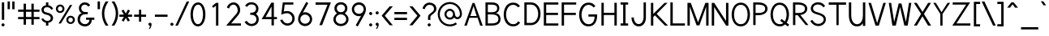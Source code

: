 SplineFontDB: 1.0
FontName: Tuffy
FullName: Tuffy Regular
FamilyName: Tuffy
Weight: Regular
Copyright: Created by Thatcher Ulrich (http://tulrich.com) with FontForge 1.0 (http://fontforge.sf.net)\n\nThis font, including hint instructions, has been donated to the Public Domain.  Do whatever you want with it.\n
Comments: 2004-9-1: Created.
Version: 001.000
ItalicAngle: 0
UnderlinePosition: -100
UnderlineWidth: 50
Ascent: 780
Descent: 220
NeedsXUIDChange: 1
XUID: [1021 745 1046372284 2914086]
FSType: 0
PfmFamily: 33
TTFWeight: 500
TTFWidth: 5
Panose: 2 11 6 3 6 1 0 0 0 0
LineGap: 93
VLineGap: 0
OS2WinAscent: 0
OS2WinAOffset: 1
OS2WinDescent: 0
OS2WinDOffset: 1
HheadAscent: 0
HheadAOffset: 1
HheadDescent: 0
HheadDOffset: 1
ScriptLang: 2
 1 latn 1 dflt 
 1 DFLT 1 dflt 
TtfTable: cvt  4
!$MDh
EndTtf
LangName: 1033 "" "" "" "" "" "" "" "" "" "Thatcher Ulrich" "" "http://tulrich.com+AAoA" "http://tulrich.com+AAoA" "Public Domain+AAoA" 
Encoding: unicode
UnicodeInterp: none
DisplaySize: -36
AntiAlias: 1
FitToEm: 1
WinInfo: 16 16 7
BeginPrivate: 7
BlueValues 23 [-16 2 522 538 708 728]
OtherBlues 0 
StdHW 4 [66]
StdVW 5 [70]

StemSnapH 6 [66] 

StemSnapV 6 [70] 

BlueScale 8 0.039625
EndPrivate
Grid
-24 262 m 2
 772 262 l 0
531 830 m 25
 531 -16 l 25
-20 710 m 2
 776 710 l 0
-22 524 m 2
 774 524 l 0
490 830 m 25
 490 -16 l 25
562 832 m 25
 562 -14 l 25
-24 355 m 2
 772 355 l 0
-28 -14 m 2
 768 -14 l 0
70 832 m 25
 70 -14 l 25
EndSplineSet
TeXData: 1 10485760 0 315621 157810 105207 456131 1048576 105207 783286 444596 497025 792723 393216 433062 380633 303038 157286 324010 404750 52429 2506097 1059062 262144
BeginChars: 65536 203
StartChar: space
Encoding: 32 32 0
Width: 301
Flags: W
EndChar
StartChar: exclam
Encoding: 33 33 1
Width: 186
Flags: W
HStem: -6 96<83.4254 96> 691 20G<57 130>
VStem: 57 73<195 711>
Fore
45 42 m 4
 45 68 67 90 93 90 c 4
 119 90 141 68 141 42 c 4
 141 16 119 -6 93 -6 c 4
 67 -6 45 16 45 42 c 4
130 195 m 5
 57 195 l 5
 57 711 l 5
 130 711 l 5
 130 195 l 5
EndSplineSet
EndChar
StartChar: quotedbl
Encoding: 34 34 2
Width: 337
Flags: W
VStem: 60 70<513 756> 203 70<511 754>
Fore
203 511 m 1
 203 754 l 1
 273 754 l 5
 273 511 l 5
 203 511 l 1
60 513 m 1
 60 756 l 1
 130 756 l 1
 130 513 l 1
 60 513 l 1
EndSplineSet
EndChar
StartChar: numbersign
Encoding: 35 35 3
Width: 776
Flags: W
HStem: 198 69<58 228 301 468 541 717> 432 68<58 228 301 468 541 717>
VStem: 228 73<26 198 267 432 500 685> 468 73<26 198 267 432 500 685>
Fore
468 267 m 0
 468 432 l 0
 301 432 l 0
 301 267 l 0
 468 267 l 0
541 198 m 0
 541 26 l 1
 468 26 l 1
 468 198 l 0
 301 198 l 0
 301 26 l 1
 228 26 l 1
 228 198 l 0
 58 198 l 1
 58 267 l 1
 228 267 l 0
 228 432 l 0
 58 432 l 1
 58 500 l 1
 228 500 l 0
 228 685 l 1
 301 685 l 1
 301 500 l 0
 468 500 l 0
 468 685 l 1
 541 685 l 1
 541 500 l 0
 717 500 l 1
 717 432 l 1
 541 432 l 0
 541 267 l 0
 717 267 l 1
 717 198 l 1
 541 198 l 0
EndSplineSet
KernsSLIF: 36 -27 0 0
EndChar
StartChar: dollar
Encoding: 36 36 4
Width: 429
Flags: W
HStem: 0 148<198 240> 89 59<167 204> 565 59<167 204> 565 146<167 217>
VStem: 27 73<479 497> 167 73<0 89 624 711> 313 73<223 241>
Fore
24 206 m 1x4e
 83 225 l 1
 97 191 147 148 204 148 c 0
 257 148 313 167 313 235 c 1
 313 281 267 320 201 332 c 0
 96 350 27 392 27 489 c 0
 27 575 113 624 167 624 c 0xae
 167 711 l 9
 240 711 l 17x1e
 240 626 l 0
 294 626 375 566 387 511 c 4
 327 490 l 1
 318 519 269 565 204 565 c 1
 129 565 100 532 100 485 c 1
 100 427 133 414 200 401 c 0
 311 381 386 319 386 236 c 0
 386 133 294 89 240 89 c 0x6e
 240 0 l 9
 167 0 l 17x8e
 167 89 l 0
 119 89 40 144 24 206 c 1x4e
EndSplineSet
EndChar
StartChar: percent
Encoding: 37 37 5
Width: 685
Flags: W
HStem: 51 56<493 511> 255 59<493 511> 395 56<173 191> 599 59<173 191>
VStem: 46 62<526 532> 250 63<526 532> 367 63<182 184> 571 63<182 184>
DStem: 481 644 551 644 129 67 202 67
Fore
430 182 m 0
 430 140 457 107 499 107 c 0
 538 107 571 138 571 182 c 0
 571 221 540 255 499 255 c 0
 461 255 430 221 430 182 c 0
367 182 m 0
 367 255 426 314 500 314 c 0
 574 314 634 255 634 182 c 0
 634 109 574 51 500 51 c 0
 426 51 367 109 367 182 c 0
108 526 m 0
 108 484 136 451 178 451 c 0
 217 451 250 482 250 526 c 0
 250 565 219 599 178 599 c 0
 140 599 108 565 108 526 c 0
46 526 m 0
 46 599 105 658 179 658 c 0
 253 658 313 599 313 526 c 0
 313 453 253 395 179 395 c 0
 105 395 46 453 46 526 c 0
202 67 m 1
 129 67 l 1
 481 644 l 0
 551 644 l 1
 202 67 l 1
EndSplineSet
EndChar
StartChar: ampersand
Encoding: 38 38 6
Width: 606
Flags: W
HStem: -15 69<269 282> 199 68<302 407 302 557> 369 69<262 355> 660 69<248 277>
VStem: 41 73<192 226> 81 73<554 562> 407 73<192 199> 407 150<198 198.938>
Fore
367 600 m 17xf4
 356 631 306 660 264 660 c 1
 211 660 154 626 154 554 c 1xf4
 154 478 208 438 272 438 c 1
 355 438 l 1
 355 369 l 1
 274 369 l 2
 183 369 114 308 114 210 c 0
 114 121 188 54 269 54 c 1
 352 54 407 125 407 199 c 1xfa
 302 199 l 1
 302 267 l 1
 557 267 l 1
 557 198 l 1xf1
 480 198 l 1
 480 113 421 -15 269 -15 c 1
 154 -15 41 62 41 203 c 0xfa
 41 340 120 392 173 404 c 1
 130 418 81 468 81 554 c 0
 81 654 158 729 265 729 c 0
 349 729 403 688 428 637 c 9
 367 600 l 17xf4
EndSplineSet
EndChar
StartChar: quotesingle
Encoding: 39 39 7
Width: 187
Flags: W
VStem: 58 73<513 756>
Fore
58 513 m 1
 58 756 l 1
 131 756 l 1
 131 513 l 1
 58 513 l 1
EndSplineSet
EndChar
StartChar: parenleft
Encoding: 40 40 8
Width: 268
Flags: HMW
Fore
131 0 m 1
 51 123 15 245 15 382 c 0
 15 508 54 634 131 755 c 1
 218 755 l 1
 128 624 89 508 89 377 c 0
 89 249 133 124 218 0 c 1
 131 0 l 1
EndSplineSet
EndChar
StartChar: parenright
Encoding: 41 41 9
Width: 262
Flags: HMW
Fore
125 0 m 1
 39 0 l 1
 123 123 168 253 168 381 c 0
 168 501 124 630 39 755 c 1
 125 755 l 1
 202 634 242 507 242 381 c 0
 242 247 204 121 125 0 c 1
EndSplineSet
EndChar
StartChar: asterisk
Encoding: 42 42 10
Width: 446
Flags: W
HStem: 278 69<28 168 287 420>
DStem: 96 469 155 504 167 347 226 381 168 278 226 243 100 164 160 129 226 243 286 278 292 129 351 165 296 506 355 470 226 381 287 347
Fore
286 278 m 1
 351 165 l 1
 292 129 l 1
 226 243 l 1
 160 129 l 1
 100 164 l 1
 168 278 l 1
 28 278 l 1
 28 347 l 1
 167 347 l 1
 96 469 l 1
 155 504 l 1
 226 381 l 1
 296 506 l 1
 355 470 l 1
 287 347 l 1
 420 347 l 1
 420 278 l 1
 286 278 l 1
EndSplineSet
EndChar
StartChar: plus
Encoding: 43 43 11
Width: 437
Flags: W
HStem: 278 69<33 183 252 402>
VStem: 183 69<126 278 347 499>
Fore
33 347 m 1
 183 347 l 1
 183 499 l 1
 252 499 l 1
 252 347 l 1
 402 347 l 1
 402 278 l 1
 252 278 l 1
 252 126 l 1
 183 126 l 1
 183 278 l 1
 33 278 l 1
 33 347 l 1
EndSplineSet
EndChar
StartChar: comma
Encoding: 44 44 12
Width: 195
Flags: W
VStem: 98 48<-6 42>
Fore
146 42 m 5
 146 -35 101 -91 90 -108 c 5
 63 -93 l 5
 73 -78 98 -41 98 -6 c 5
 67 -6 50 17 50 42 c 5
 50 69 71 90 98 90 c 5
 127 90 146 71 146 42 c 5
EndSplineSet
EndChar
StartChar: hyphen
Encoding: 45 45 13
Width: 483
Flags: W
HStem: 275 69<48 439>
Fore
48 344 m 5
 439 344 l 5
 439 275 l 5
 48 275 l 5
 48 344 l 5
EndSplineSet
EndChar
StartChar: period
Encoding: 46 46 14
Width: 198
Flags: HMW
Back
27.1055 67.7627 m 4
 27.1055 105.167 57.4629 135.525 94.8672 135.525 c 4
 132.272 135.525 162.63 105.167 162.63 67.7627 c 4
 162.63 30.3574 132.272 0 94.8672 0 c 4
 57.4629 0 27.1055 30.3574 27.1055 67.7627 c 4
EndSplineSet
Fore
50 42 m 4
 50 68 72 90 98 90 c 4
 124 90 146 68 146 42 c 4
 146 16 124 -6 98 -6 c 4
 72 -6 50 16 50 42 c 4
EndSplineSet
EndChar
StartChar: slash
Encoding: 47 47 15
Width: 435
Flags: MW
DStem: 354 754 431 754 4 0 81 0
Fore
81 0 m 1
 4 0 l 1
 354 754 l 0
 431 754 l 1
 81 0 l 1
EndSplineSet
EndChar
StartChar: zero
Encoding: 48 48 16
Width: 555
Flags: W
HStem: -15 69<275 287> 660 69<279 287>
VStem: 46 73<355 386> 432 73<355 386>
Fore
46 355 m 1
 46 555 131 729 279 729 c 1
 427 729 505 555 505 355 c 1
 505 156 423 -15 275 -15 c 1
 127 -15 46 156 46 355 c 1
119 355 m 1
 119 219 167 54 275 54 c 1
 384 54 432 219 432 355 c 1
 432 492 388 660 279 660 c 1
 171 660 119 492 119 355 c 1
EndSplineSet
EndChar
StartChar: one
Encoding: 49 49 17
Width: 555
Flags: MW
VStem: 281 73<0 711>
DStem: 282 711 281 623 156 603 200 556
Fore
281 623 m 1
 200 556 l 1
 156 603 l 1
 282 711 l 1
 354 711 l 1
 354 0 l 1
 281 0 l 1
 281 623 l 1
EndSplineSet
EndChar
StartChar: two
Encoding: 50 50 18
Width: 555
Flags: W
HStem: 0 69<198 501> 661 69<273 286>
VStem: 401 75<479 497>
DStem: 284 285 326 221 45 0 198 69
Back
54.5947 492.06 m 4
 54.5947 623.265 151.739 729.75 271.435 729.75 c 4
 391.131 729.75 488.275 623.265 488.275 492.06 c 4
 488.275 360.855 391.131 254.37 271.435 254.37 c 4
 151.739 254.37 54.5947 360.855 54.5947 492.06 c 4
165.1 492.06 m 4
 165.1 568.021 212.738 629.67 271.435 629.67 c 4
 330.132 629.67 377.77 568.021 377.77 492.06 c 4
 377.77 416.1 330.132 354.45 271.435 354.45 c 4
 212.738 354.45 165.1 416.1 165.1 492.06 c 4
EndSplineSet
Fore
134 539 m 9
 65 569 l 17
 90 658 174 730 273 730 c 1
 363 730 480 656 476 479 c 1
 476 378 394 304 326 221 c 1
 198 69 l 1
 501 69 l 17
 501 0 l 1
 45 0 l 1
 284 285 l 17
 338 344 401 402 401 479 c 0
 401 586 337 661 273 661 c 1
 211 661 156 620 134 539 c 9
EndSplineSet
EndChar
StartChar: three
Encoding: 51 51 19
Width: 555
Flags: MW
Back
12.5098 525.42 m 4
 12.5098 645.115 109.654 729.75 229.35 729.75 c 4
 349.046 729.75 446.19 645.115 446.19 525.42 c 4
 446.19 405.725 349.046 321.09 229.35 321.09 c 4
 109.654 321.09 12.5098 405.725 12.5098 525.42 c 4
110.505 525.42 m 4
 110.505 591.022 163.748 631.755 229.35 631.755 c 4
 294.952 631.755 348.195 591.022 348.195 525.42 c 4
 348.195 459.817 294.952 419.085 229.35 419.085 c 4
 163.748 419.085 110.505 459.817 110.505 525.42 c 4
229.35 525.42 m 29
11.4678 202.245 m 4
 11.4678 321.94 108.611 419.085 228.308 419.085 c 4
 348.003 419.085 445.147 321.94 445.147 202.245 c 4
 445.147 82.5488 348.003 -14.5947 228.308 -14.5947 c 4
 108.612 -14.5947 11.4678 82.5488 11.4678 202.245 c 4
109.463 202.245 m 4
 109.463 267.848 162.705 321.09 228.308 321.09 c 4
 293.91 321.09 347.152 267.848 347.152 202.245 c 4
 347.152 136.643 293.91 83.4004 228.308 83.4004 c 4
 162.705 83.4004 109.463 136.643 109.463 202.245 c 4
228.308 202.245 m 29
EndSplineSet
Fore
60 123 m 9
 136 146 l 17
 161 92 219 54 272 54 c 1
 352 54 426 104 426 197 c 1
 426 294 351 338 274 338 c 0
 235.666 338.331 l 1
 236 403 l 1
 274 403 l 0
 345 403 417 444 417 530 c 1
 417 613 367 663 273 663 c 1
 270 663 l 0
 219 663 161 635 144 586 c 9
 77 617 l 17
 115 694 192 731 273 731 c 1
 396 731 490 639 490 530 c 1
 490 435 439 391 413 368 c 1
 442 343 499 295 499 197 c 1
 499 68 399 -15 272 -15 c 1
 196 -15 98 35 60 123 c 9
EndSplineSet
EndChar
StartChar: four
Encoding: 52 52 20
Width: 555
Flags: MW
HStem: 194 69<160 342 415 509>
VStem: 342 73<0 194 263 705>
DStem: 336 711 342 590.423 38 194 160 263
Fore
415 705.688 m 1
 415 262 l 9
 509 262 l 17
 509 194 l 1
 415 194 l 1
 415 0 l 1
 342 0 l 1
 342 194 l 1
 38 194 l 9
 336 711 l 1
 342 711 l 1
 415 711 l 1
 418 711 l 1
 415 705.688 l 1
342 590.423 m 5
 160 263 l 1
 342 263 l 1
 342 590.423 l 5
EndSplineSet
EndChar
StartChar: five
Encoding: 53 53 21
Width: 555
Flags: MW
HStem: 642 69<140 466>
DStem: 140 711 198 642 91 328 171 424
Back
109.463 552.525 m 4
 109.463 650.354 189.793 729.75 288.772 729.75 c 4
 387.752 729.75 468.082 650.354 468.082 552.525 c 4
 468.082 454.697 387.752 375.3 288.772 375.3 c 4
 189.793 375.3 109.463 454.697 109.463 552.525 c 4
70.8896 202.245 m 4
 70.8896 321.94 168.034 419.085 287.73 419.085 c 4
 407.426 419.085 504.57 321.94 504.57 202.245 c 4
 504.57 82.5488 407.426 -14.5947 287.73 -14.5947 c 4
 168.034 -14.5947 70.8896 82.5488 70.8896 202.245 c 4
168.885 202.245 m 4
 168.885 267.848 222.128 321.09 287.73 321.09 c 4
 353.332 321.09 406.575 267.848 406.575 202.245 c 4
 406.575 136.643 353.332 83.4004 287.73 83.4004 c 4
 222.128 83.4004 168.885 136.643 168.885 202.245 c 4
287.73 202.245 m 29
EndSplineSet
Fore
270 374 m 1
 208 374 135 348 91 328 c 9
 140 711 l 1
 466 711 l 1
 466 642 l 1
 198 642 l 1
 171 424 l 1
 198 438 232 440 273 440 c 1
 402 440 505 345 505 204 c 1
 505 102 423 -15 287 -15 c 1
 174 -14 85 65 58 161 c 9
 130 175 l 17
 147 125 191 54 287 54 c 1
 373 54 433 119 433 205 c 1
 433 300 354 374 270 374 c 1
EndSplineSet
EndChar
StartChar: six
Encoding: 54 54 22
Width: 555
Flags: MW
DStem: 313 740 375 703 140 425 208 404
Back
97.3379 552.525 m 4
 97.3379 650.354 177.668 729.75 276.647 729.75 c 4
 375.627 729.75 455.957 650.354 455.957 552.525 c 4
 455.957 454.697 375.627 375.3 276.647 375.3 c 4
 177.668 375.3 97.3379 454.697 97.3379 552.525 c 4
58.7646 202.245 m 4
 58.7646 321.94 155.909 419.085 275.605 419.085 c 4
 395.301 419.085 492.445 321.94 492.445 202.245 c 4
 492.445 82.5488 395.301 -14.5947 275.605 -14.5947 c 4
 155.909 -14.5947 58.7646 82.5488 58.7646 202.245 c 4
156.76 202.245 m 4
 156.76 267.848 210.003 321.09 275.605 321.09 c 4
 341.207 321.09 394.45 267.848 394.45 202.245 c 4
 394.45 136.643 341.207 83.4004 275.605 83.4004 c 4
 210.003 83.4004 156.76 136.643 156.76 202.245 c 4
275.605 202.245 m 29
EndSplineSet
Fore
426 199 m 1
 426 278 362 346 275 346 c 1
 188 346 129 274 129 201 c 1
 129 118 198 58 276 58 c 1
 366 58 426 130 426 199 c 1
208 404 m 1
 230 413 246 419 275 419 c 0
 396 419 495 323 495 199 c 1
 495 98 410 -15 274 -15 c 1
 144 -14 60 94 60 200 c 1
 60 300 117 383 140 425 c 1
 313 740 l 9
 375 703 l 17
 208 404 l 1
EndSplineSet
EndChar
StartChar: seven
Encoding: 55 55 23
Width: 555
Flags: HMW
HStem: 638 73<49 418>
DStem: 418 638 522 711 166 0 251 0
Fore
522 711 m 1
 251 0 l 1
 166 0 l 1
 418 638 l 1
 49 638 l 1
 49 711 l 1
 522 711 l 1
EndSplineSet
EndChar
StartChar: eight
Encoding: 56 56 24
Width: 555
Flags: MW
Back
66.7197 525.42 m 4
 66.7197 645.115 163.864 729.75 283.56 729.75 c 4
 403.256 729.75 500.4 645.115 500.4 525.42 c 4
 500.4 405.725 403.256 321.09 283.56 321.09 c 4
 163.864 321.09 66.7197 405.725 66.7197 525.42 c 4
164.715 525.42 m 4
 164.715 591.022 217.958 631.755 283.56 631.755 c 4
 349.162 631.755 402.405 591.022 402.405 525.42 c 4
 402.405 459.817 349.162 419.085 283.56 419.085 c 4
 217.958 419.085 164.715 459.817 164.715 525.42 c 4
283.56 525.42 m 29
65.6777 202.245 m 4
 65.6777 321.94 162.822 419.085 282.518 419.085 c 4
 402.213 419.085 499.357 321.94 499.357 202.245 c 4
 499.357 82.5488 402.213 -14.5947 282.518 -14.5947 c 4
 162.822 -14.5947 65.6777 82.5488 65.6777 202.245 c 4
163.673 202.245 m 4
 163.673 267.848 216.915 321.09 282.518 321.09 c 4
 348.12 321.09 401.362 267.848 401.362 202.245 c 4
 401.362 136.643 348.12 83.4004 282.518 83.4004 c 4
 216.915 83.4004 163.673 136.643 163.673 202.245 c 4
282.518 202.245 m 29
EndSplineSet
Fore
279 54 m 0
 368 54 443 115 443 201 c 1
 443 288 364 353 281 353 c 1
 193 353 121 287 121 201 c 0
 121 112 195 54 279 54 c 0
153 541 m 1
 153 467 210 418 281 418 c 1
 351 418 408 465 408 541 c 1
 408 605 364 662 280 662 c 1
 199 662 153 603 153 541 c 1
280 731 m 1
 403 731 481 651 481 541 c 1
 481 446 425 407 399 384 c 1
 437 355 516 299 516 201 c 1
 516 72 407 -15 279 -15 c 1
 151 -15 48 74 48 201 c 1
 48 295 120 355 161 384 c 1
 130 412 80 448 80 541 c 1
 80 648 158 731 280 731 c 1
EndSplineSet
EndChar
StartChar: nine
Encoding: 57 57 25
Width: 555
Flags: MW
DStem: 354 309 422 288 187 10 249 -27
Back
117.719 514.89 m 5
 117.719 451.893 166.675 396.171 236.647 396.171 c 5
 304.285 396.171 351.281 451.893 351.281 509.333 c 5
 351.281 581.162 296.987 630.838 233.395 630.838 c 5
 172.93 630.838 117.719 583.247 117.719 514.89 c 5
360.246 349.645 m 5
 331.39 310.112 277.18 296.07 236.647 296.07 c 5
 97.8701 296.07 16.8887 412.277 16.8887 513.963 c 5
 16.8887 634.33 113.508 731.282 233.395 731.282 c 4
 382.473 731.282 461.705 602.272 466.389 464.402 c 4
 467.5 431.674 465.463 396.234 460.66 351.812 c 5
EndSplineSet
Fore
136 514 m 1
 136 435 200 367 287 367 c 1
 374 367 433 439 433 512 c 1
 433 595 364 655 286 655 c 1
 196 655 136 583 136 514 c 1
354 309 m 1
 332 300 316 294 287 294 c 0
 166 294 67 390 67 514 c 1
 67 615 152 728 288 728 c 1
 418 727 502 619 502 513 c 1
 502 413 445 330 422 288 c 1
 249 -27 l 9
 187 10 l 17
 354 309 l 1
EndSplineSet
EndChar
StartChar: colon
Encoding: 58 58 26
Width: 193
Flags: W
HStem: -6 96<88.4254 101> 348 96<88.4254 101>
Fore
50 42 m 4
 50 68 72 90 98 90 c 4
 124 90 146 68 146 42 c 4
 146 16 124 -6 98 -6 c 4
 72 -6 50 16 50 42 c 4
50 396 m 4
 50 422 72 444 98 444 c 4
 124 444 146 422 146 396 c 4
 146 370 124 348 98 348 c 4
 72 348 50 370 50 396 c 4
EndSplineSet
EndChar
StartChar: semicolon
Encoding: 59 59 27
Width: 193
Flags: W
VStem: 98 48<-6 42>
Ref: 44 44 N 1 0 0 1 0 0
Ref: 46 46 N 1 0 0 1 0 356
EndChar
StartChar: less
Encoding: 60 60 28
Width: 412
Flags: W
DStem: 36 310 132 309 284 11 381 11 284 603 381 603 36 310 132 309
Fore
284 11 m 5
 36 310 l 5
 284 603 l 5
 381 603 l 5
 132 309 l 5
 381 11 l 5
 284 11 l 5
EndSplineSet
EndChar
StartChar: equal
Encoding: 61 61 29
Width: 443
Flags: W
HStem: 175 69<27 418> 354 69<27 418>
Fore
27 244 m 1
 418 244 l 1
 418 175 l 1
 27 175 l 1
 27 244 l 1
27 423 m 1
 418 423 l 1
 418 354 l 1
 27 354 l 1
 27 423 l 1
EndSplineSet
EndChar
StartChar: greater
Encoding: 62 62 30
Width: 418
Flags: W
DStem: 40 603 137 603 288 309 384 310 288 309 384 310 40 10 137 10
Fore
137 10 m 5
 40 10 l 5
 288 309 l 5
 40 603 l 5
 137 603 l 5
 384 310 l 5
 137 10 l 5
EndSplineSet
EndChar
StartChar: question
Encoding: 63 63 31
Width: 481
Flags: W
HStem: -6 96<216.425 236> 662 69<224 248>
VStem: 190 73<195 288> 375 73<534 544>
Back
129.27 533.76 m 0
 129.27 585.552 182.513 629.67 248.115 629.67 c 4
 313.718 629.67 366.96 585.552 366.96 533.76 c 0
 366.96 481.969 313.718 439.935 248.115 439.935 c 0
 182.513 439.935 129.27 481.969 129.27 533.76 c 0
25.0195 533.76 m 0
 25.0195 641.946 124.032 729.75 246.03 729.75 c 0
 368.027 729.75 467.04 641.946 467.04 533.76 c 0
 467.04 425.573 368.027 337.77 246.03 337.77 c 0
 124.032 337.77 25.0195 425.573 25.0195 533.76 c 0
EndSplineSet
Fore
178 42 m 0
 178 68 200 90 226 90 c 0
 252 90 274 68 274 42 c 0
 274 16 252 -6 226 -6 c 0
 200 -6 178 16 178 42 c 0
263 288 m 1
 263 195 l 1
 190 195 l 1
 190 290 l 0
 190 400 375 419 375 534 c 1
 375 613 321 662 237 662 c 1
 152 662 94 584 94 530 c 1
 23 542 l 1
 35 648 123 731 234 731 c 1
 346 731 448 665 448 536 c 1
 448 396 263 365 263 288 c 1
EndSplineSet
EndChar
StartChar: at
Encoding: 64 64 32
Width: 793
Flags: W
HStem: -17 62<388 400> 190 62<388 400> 204 63<617 624> 462 61<388 400> 668 62<388 400>
VStem: 15 62<334 368> 221 63<357 368> 485 61<357 368> 698 63<357 368>
Back
534.906 356.863 m 4
 534.906 402.268 571.756 439.116 617.16 439.116 c 4
 662.564 439.116 699.413 402.268 699.413 356.863 c 4
 699.413 311.459 662.564 274.61 617.16 274.61 c 4
 571.756 274.61 534.906 311.459 534.906 356.863 c 4
473.295 356.535 m 0
 473.295 435.948 537.746 500.4 617.16 500.4 c 0
 696.573 500.4 761.025 435.948 761.025 356.535 c 0
 761.025 277.121 696.573 212.67 617.16 212.67 c 0
 537.746 212.67 473.295 277.121 473.295 356.535 c 0
283.977 356.765 m 0
 283.977 413.998 331.035 461.056 388.269 461.056 c 0
 445.502 461.056 492.561 413.998 492.561 356.765 c 0
 492.561 299.531 445.502 252.473 388.269 252.473 c 0
 331.035 252.473 283.977 299.531 283.977 356.765 c 0
76.9365 356.603 m 0
 76.9365 528.693 215.72 667.477 387.81 667.477 c 0
 559.9 667.477 698.684 528.693 698.684 356.603 c 0
 698.684 184.512 559.9 45.7295 387.81 45.7295 c 0
 215.72 45.7295 76.9365 184.512 76.9365 356.603 c 0
14.5947 356.535 m 0
 14.5947 562.95 181.395 729.75 387.81 729.75 c 0
 594.225 729.75 761.025 562.95 761.025 356.535 c 0
 761.025 150.12 594.225 -16.6797 387.81 -16.6797 c 0
 181.395 -16.6797 14.5947 150.12 14.5947 356.535 c 0
221.01 356.535 m 0
 221.01 448.275 296.07 523.335 387.81 523.335 c 0
 479.55 523.335 554.61 448.275 554.61 356.535 c 0
 554.61 264.795 479.55 189.735 387.81 189.735 c 0
 296.07 189.735 221.01 264.795 221.01 356.535 c 0
EndSplineSet
Fore
569 104 m 1xbf80
 607 54 l 17
 545 9 470 -17 388 -17 c 0
 181 -17 15 150 15 357 c 0
 15 563 181 730 388 730 c 0
 594 730 761 563 761 357 c 0
 761 271 689 204 622 204 c 0xbf80
 586 204 543 225 517 253 c 1
 488 214 440 190 388 190 c 0xdf80
 296 190 221 265 221 357 c 0
 221 448 296 523 388 523 c 0
 480 523 546 444 546 357 c 0
 546 315 579 267 619 267 c 0
 660 267 698 306 698 357 c 0
 698 523 563 668 388 668 c 0
 213 668 77 523 77 355 c 0
 77 188 213 45 388 45 c 0
 450 45 522 71 569 104 c 1xbf80
284 357 m 0
 284 296 332 252 388 252 c 0xdf80
 448 252 485 300 485 357 c 0
 485 411 438 462 388 462 c 0
 334 462 284 415 284 357 c 0
EndSplineSet
EndChar
StartChar: A
Encoding: 65 65 0
Width: 636
Flags: MW
HStem: 247 56<219 442>
DStem: 288 711 191 247 32 0 109 0
Fore
317 613 m 1
 219 303 l 1
 413 303 l 1
 317 613 l 1
442 247 m 0
 191 247 l 0
 109 0 l 0
 32 0 l 1
 288 711 l 0
 346 711 l 17
 602 0 l 1
 523 0 l 1
 442 247 l 0
EndSplineSet
KernsSLIF: 86 -104 0 0 84 -48 0 0
EndChar
StartChar: B
Encoding: 66 66 1
Width: 580
Flags: HMW
HStem: 0 68<133 251> 345 69<133 197> 642 69<60 251>
VStem: 60 73<0 345 0 642> 425 68<530 551> 459 67<182 218>
Fore
133 345 m 1xf4
 133 68 l 1
 152 68 235 69 251 69 c 1
 432 69 459 146 459 210 c 0
 459 275 413 344 251 344 c 1
 238 344 149 345 133 345 c 1xf4
133 642 m 1
 133 414 l 1
 152 414 235 413 251 413 c 1
 409 413 420 492 420 530 c 1
 420 571 409 641 251 641 c 1
 236 641 151 642 133 642 c 1
60 711 m 1
 251 711 l 1
 463 711 488 596 488 530 c 1
 488 450 421 382 368 382 c 1
 488 382 525 265 525 207 c 1
 525 140 507 0 251 0 c 1
 60 0 l 1
 60 711 l 1
EndSplineSet
EndChar
StartChar: C
Encoding: 67 67 2
Width: 616
Flags: W
HStem: -15 69<337 352> 661 69<338 352>
VStem: 47 73<354 370>
Fore
555 108 m 0
 508 36 449 -15 337 -15 c 1
 138 -15 47 173 47 354 c 1
 47 540 133 730 338 730 c 0
 447 730 505 684 549 615 c 9
 525 603 487 583 487 583 c 0
 458 624 396 661 338 661 c 1
 194 661 120 507 120 354 c 1
 120 202 204 54 337 54 c 1
 407 54 448 77 491 144 c 9
 516 130 555 108 555 108 c 0
EndSplineSet
EndChar
StartChar: D
Encoding: 68 68 3
Width: 598
Flags: HMW
HStem: 642 69<58 260>
VStem: 58 73<0 642> 464 73<355 385>
Fore
484 355 m 1
 484 525 389 642 263 642 c 1
 131 642 l 1
 131 70 l 1
 263 70 l 1
 389 70 484 186 484 355 c 1
557 355 m 1
 557 156 439 0 263 0 c 0
 130 0 l 1
 58 0 l 1
 58 711 l 1
 263 711 l 1
 442 711 557 555 557 355 c 1
EndSplineSet
EndChar
StartChar: E
Encoding: 69 69 4
Width: 562
Flags: W
HStem: 0 69<131 506> 330 69<131 495> 642 69<58 506>
VStem: 58 73<0 330 0 642>
Fore
58 711 m 0
 506 711 l 1
 506 642 l 0
 131 642 l 0
 131 399 l 1
 495 399 l 1
 495 330 l 0
 131 330 l 0
 131 69 l 0
 506 69 l 0
 506 0 l 0
 58 0 l 1
 58 711 l 0
EndSplineSet
KernsSLIF: 82 20 0 0
EndChar
StartChar: F
Encoding: 70 70 5
Width: 562
Flags: HMW
HStem: 330 69<131 506> 642 69<58 506>
VStem: 58 73<0 330 0 642>
Fore
58 711 m 1
 506 711 l 1
 506 642 l 25
 131 642 l 25
 131 399 l 1
 495 399 l 1
 495 330 l 25
 131 330 l 1
 131 0 l 1
 58 0 l 1
 58 711 l 1
EndSplineSet
EndChar
StartChar: G
Encoding: 71 71 6
Width: 666
Flags: W
HStem: -14 68<337 352> 301 69<333 523> 661 69<338 352>
VStem: 47 73<357 372> 523 78<299 328>
Fore
337 -14 m 0
 123 -14 47 190 47 357 c 1
 47 523 123 730 338 730 c 0
 447 730 505 684 549 615 c 9
 525.21 602.13 488 582 488 582 c 0
 458 623 396 661 338 661 c 1
 192 661 120 490 120 357 c 1
 120 223 192 54 337 54 c 0
 490 54 523 210 523 301 c 5
 333 301 l 5
 333 370 l 5
 601 370 l 5
 601 328 l 5
 601 174 536 -14 337 -14 c 0
EndSplineSet
KernsSLIF: 84 -33 0 0
EndChar
StartChar: H
Encoding: 72 72 7
Width: 590
Flags: HMW
HStem: 329 69<131 458>
VStem: 58 73<0 329 0 711> 458 73<0 711>
Fore
58 711 m 0
 131 711 l 1
 131 398 l 1
 458 398 l 1
 458 711 l 1
 531 711 l 1
 531 0 l 1
 458 0 l 1
 458 329 l 0
 131 329 l 1
 131 0 l 1
 58 0 l 1
 58 711 l 0
EndSplineSet
EndChar
StartChar: I
Encoding: 73 73 8
Width: 327
Flags: W
HStem: 0 69<48 281> 642 69<48 128 48 281>
VStem: 128 73<69 642>
Fore
48 0 m 1
 48 69 l 1
 128 69 l 5
 128 642 l 5
 48 642 l 1
 48 711 l 1
 281 711 l 1
 281 642 l 1
 201 642 l 1
 201 69 l 1
 281 69 l 1
 281 0 l 1
 48 0 l 1
EndSplineSet
EndChar
StartChar: J
Encoding: 74 74 9
Width: 605
Flags: W
HStem: -10 73<281 285> 691 20G<432 504>
VStem: 432 72<261 711>
Fore
60 261 m 0
 129 261 l 1
 129 165 188 63 281 63 c 1
 375 63 432 163 432 261 c 2
 432 711 l 1
 504 711 l 1
 504 261 l 2
 504 102 415 -10 281 -10 c 1
 148 -10 60 108 60 261 c 0
EndSplineSet
EndChar
StartChar: K
Encoding: 75 75 10
Width: 607
Flags: MW
VStem: 58 73<0 269 0 711>
DStem: 182 321 236 368 491 0 586 0 479 711 570 711 131 365 236 368
Fore
58 711 m 0
 131 711 l 1
 131 365 l 1
 479 711 l 1
 570 711 l 1
 236 368 l 1
 586 0 l 1
 491 0 l 1
 182 321 l 1
 131 269 l 1
 131 0 l 1
 58 0 l 1
 58 711 l 0
EndSplineSet
EndChar
StartChar: L
Encoding: 76 76 11
Width: 552
Flags: W
HStem: 0 69<130 507> 691 20G<58 131>
VStem: 58 73<0 711>
Fore
58 711 m 1
 131 711 l 1
 131 69 l 1
 507 69 l 1
 507 0 l 1
 58 0 l 1
 58 711 l 1
EndSplineSet
EndChar
StartChar: M
Encoding: 77 77 1
Width: 715
Flags: MW
VStem: 34 73<0 591> 611 74<0 711>
DStem: 107 591 137 711 316 8 361 102 586 711 611 591 361 102 403 8
Fore
34 0 m 1
 34 711 l 2
 137 711 l 1
 361 102 l 2
 586 711 l 1
 685 711 l 1
 685 0 l 1
 611 0 l 25
 611 591 l 1
 403 8 l 0
 316 8 l 1
 107 591 l 0
 107 0 l 1
 34 0 l 1
EndSplineSet
EndChar
StartChar: N
Encoding: 78 78 2
Width: 631
Flags: MW
VStem: 58 74<0 581> 498 73<144 711>
DStem: 132 581 133 711 500 0 498 144
Fore
58 0 m 1
 58 711 l 2
 133 711 l 1
 498 144 l 25
 498 711 l 1
 571 711 l 1
 571 0 l 0
 500 0 l 1
 132 581 l 0
 132 0 l 1
 58 0 l 1
EndSplineSet
EndChar
StartChar: O
Encoding: 79 79 3
Width: 652
Flags: W
HStem: -15 69<328 335> 661 69<328 335>
VStem: 46 73<354 386> 538 73<354 386>
Fore
538 354 m 4
 538 486 486 661 328 661 c 4
 171 661 119 486 119 354 c 5
 119 223 172 54 328 54 c 5
 485 54 538 223 538 354 c 4
46 354 m 5
 46 511 119 730 328 730 c 5
 538 730 611 511 611 354 c 5
 611 198 537 -15 328 -15 c 5
 120 -15 46 198 46 354 c 5
EndSplineSet
KernsSLIF: 65 -48 0 0 84 -55 0 0
EndChar
StartChar: P
Encoding: 80 80 4
Width: 543
Flags: MW
HStem: 308 70<134 238> 642 69<134 238>
VStem: 61 73<0 308 0 642> 429 73<511 529>
Fore
134 378 m 5
 207 378 l 5
 367 378 429 427 429 511 c 5
 429 594 367 642 207 642 c 5
 134 642 l 5
 134 378 l 5
61 711 m 4
 134 711 l 5
 207 711 l 5
 390 711 502 636 502 511 c 4
 502 388 390 308 207 308 c 5
 134 308 l 5
 134 0 l 5
 61 0 l 5
 61 711 l 4
EndSplineSet
EndChar
StartChar: Q
Encoding: 81 81 5
Width: 670
Flags: W
HStem: -15 69<315 349> 661 69<315 344>
VStem: 44 73<354 385> 540 73<354 385>
DStem: 342 161 384 217 436 90 485 142 494 47 542 100 580 -16 620 41
Back
621.604 40.8271 m 5
 579.351 -16.0967 l 5
 341.614 160.365 l 5
 383.866 217.288 l 5
 621.604 40.8271 l 5
537.93 354.45 m 0
 537.93 485.805 485.805 660.945 328.388 660.945 c 0
 170.97 660.945 118.845 485.805 118.845 354.45 c 1
 118.845 223.095 172.013 54.21 328.388 54.21 c 1
 484.763 54.21 537.93 223.095 537.93 354.45 c 0
45.8701 354.45 m 1
 45.8701 510.825 118.845 729.75 328.388 729.75 c 1
 537.93 729.75 610.905 510.825 610.905 354.45 c 1
 610.905 198.075 536.888 -14.5947 328.388 -14.5947 c 1
 119.888 -14.5947 45.8701 198.075 45.8701 354.45 c 1
EndSplineSet
Fore
540 354 m 1
 540 496 480 661 325 661 c 1
 190 661 117 511 117 354 c 1
 117 234 167 54 334 54 c 1
 367 54 414 70 436 90 c 1
 342 161 l 1
 384 217 l 1
 485 142 l 1
 515 188 540 288 540 354 c 1
44 354 m 1
 44 511 121 730 326 730 c 1
 537 730 613 511 613 354 c 1
 613 262 579 156 542 100 c 1
 620 41 l 1
 580 -16 l 1
 494 47 l 1
 453 14 411 -15 332 -15 c 1
 119 -15 44 196 44 354 c 1
EndSplineSet
EndChar
StartChar: R
Encoding: 82 82 6
Width: 543
Flags: MW
HStem: 308 70<134 207> 642 69<134 238>
VStem: 61 73<0 308 0 642> 429 73<511 529>
DStem: 207 308 289 314 454.457 0 537.237 0
Back
134 378 m 5
 207 378 l 5
 367 378 429 427 429 511 c 5
 429 594 367 642 207 642 c 5
 134 642 l 5
 134 378 l 5
61 711 m 4
 134 711 l 5
 207 711 l 5
 390 711 502 636 502 511 c 4
 502 388 390 308 207 308 c 5
 134 308 l 5
 134 0 l 5
 61 0 l 5
 61 711 l 4
EndSplineSet
Fore
134 378 m 1
 207 378 l 1
 367 378 429 427 429 511 c 1
 429 594 367 642 207 642 c 1
 134 642 l 1
 134 378 l 1
454.457 0 m 1
 207 308 l 1
 134 308 l 1
 134 0 l 1
 61 0 l 1
 61 711 l 0
 134 711 l 1
 207 711 l 1
 390 711 502 636 502 511 c 0
 502 416.984 433 336 289 314 c 1
 537.237 0 l 1
 454.457 0 l 1
EndSplineSet
EndChar
StartChar: S
Encoding: 83 83 7
Width: 567
Flags: MW
Fore
43 142 m 1
 105 181 l 1
 149 113 198 54 293 54 c 1
 382 54 457 117 457 194 c 1
 457 273 379 317 260 348 c 0
 173 371 60 409 60 535 c 1
 60 651 167 730 281 730 c 1
 400 730 456 678 502 610 c 1
 445 571 l 1
 416 621 357 661 279 661 c 1
 204 661 129 619 129 535 c 1
 129 436 249 424 314 402 c 0
 413 369 525 325 525 194 c 1
 525 77 417 -15 293 -15 c 1
 186 -15 108 40 43 142 c 1
EndSplineSet
EndChar
StartChar: T
Encoding: 84 84 8
Width: 607
Flags: HMW
HStem: 638 73<38 275 38 571>
VStem: 275 69<0 638>
Fore
38 711 m 0
 571 711 l 1
 571 638 l 0
 344 638 l 1
 344 0 l 1
 275 0 l 1
 275 638 l 1
 38 638 l 1
 38 711 l 0
EndSplineSet
KernsSLIF: 65 -54 0 0
EndChar
StartChar: U
Encoding: 85 85 9
Width: 634
Flags: W
HStem: -15 69<309 315> 691 20G<58 131 491 564>
VStem: 58 73<323 711> 491 73<0 711>
Fore
491 711 m 1
 564 711 l 1
 564 0 l 1
 491 0 l 1
 491 88 l 5
 476 68 440 -14 309 -15 c 1
 150 -15 58 119 58 323 c 1
 58 711 l 1
 131 711 l 1
 131 323 l 1
 131 138 221 54 309 54 c 1
 404 54 490 136 491 325 c 1
 491 711 l 1
EndSplineSet
EndChar
StartChar: V
Encoding: 86 86 10
Width: 629
Flags: MW
DStem: 36 711 115 711 254 0 305 78 496 711 572 711 305 78 357 0
Fore
496 711 m 1
 572 711 l 1
 357 0 l 1
 254 0 l 1
 36 711 l 1
 115 711 l 1
 305 78 l 1
 496 711 l 1
EndSplineSet
KernsSLIF: 65 -119 0 0 69 -34 0 0
EndChar
StartChar: W
Encoding: 87 87 11
Width: 770
Flags: MW
DStem: 38 711 111 711 149 0 204 114 343 693 386 581 204 114 254 0 386 581 428 693 518 0 567 114 660 711 733 711 567 114 621 0
Fore
38 711 m 1
 111 711 l 1
 204 114 l 0
 343 693 l 1
 428 693 l 0
 567 114 l 1
 660 711 l 25
 733 711 l 1
 621 0 l 1
 518 0 l 1
 386 581 l 2
 254 0 l 1
 149 0 l 2
 38 711 l 1
EndSplineSet
KernsSLIF: 65 -27 0 0
EndChar
StartChar: X
Encoding: 88 88 12
Width: 603
Flags: MW
DStem: 36 711 125 711 259 365 303 428 259 365 301 291 39 0 126 0 301 291 347 365 474 0 567 0 475 711 564 711 303 428 347 365
Fore
36 711 m 0
 125 711 l 1
 303 428 l 1
 475 711 l 1
 564 711 l 1
 347 365 l 1
 567 0 l 1
 474 0 l 1
 301 291 l 1
 126 0 l 1
 39 0 l 1
 259 365 l 1
 36 711 l 0
EndSplineSet
EndChar
StartChar: Y
Encoding: 89 89 13
Width: 586
Flags: MW
VStem: 251 69<0 365>
DStem: 34 711 114 711 251 365 288 418
Fore
34 711 m 1
 114 711 l 1
 288 418 l 1
 474 711 l 1
 554 711 l 1
 320 365 l 1
 320 0 l 1
 251 0 l 1
 251 365 l 1
 34 711 l 1
EndSplineSet
KernsSLIF: 97 -62 0 0
EndChar
StartChar: Z
Encoding: 90 90 14
Width: 658
Flags: W
HStem: 0 69<173 603> 642 69<58 472>
DStem: 472 642 595 711 46 0 173 69
Fore
58 711 m 1
 595 711 l 1
 173 69 l 1
 603 69 l 1
 603 0 l 1
 46 0 l 1
 472 642 l 1
 58 642 l 1
 58 711 l 1
EndSplineSet
EndChar
StartChar: bracketleft
Encoding: 91 91 15
Width: 306
Flags: W
HStem: -11 68<132 252> 687 69<59 252>
VStem: 59 73<-11 687>
Fore
252 -11 m 0
 59 -11 l 1
 59 756 l 0
 252 756 l 1
 252 687 l 1
 132 687 l 1
 132 57 l 1
 252 57 l 1
 252 -11 l 0
EndSplineSet
EndChar
StartChar: backslash
Encoding: 92 92 16
Width: 436
Flags: MWO
DStem: 1 754 85 754 352 0 435 0
Fore
352 0 m 1
 1 754 l 1
 85 754 l 0
 435 0 l 1
 352 0 l 1
EndSplineSet
EndChar
StartChar: bracketright
Encoding: 93 93 17
Width: 312
Flags: W
HStem: -15 69<58 251> 684 69<58 178>
VStem: 178 73<54 753>
Fore
58 -15 m 0
 58 54 l 1
 178 54 l 1
 178 684 l 1
 58 684 l 1
 58 753 l 1
 251 753 l 0
 251 -15 l 1
 58 -15 l 0
EndSplineSet
EndChar
StartChar: asciicircum
Encoding: 94 94 18
Width: 453
Flags: MW
DStem: 195 729 228 665 60 562 151 562
Fore
396 561 m 1
 304 561 l 1
 228 665 l 1
 151 562 l 0
 60 562 l 1
 195 729 l 1
 259 729 l 1
 396 561 l 1
EndSplineSet
EndChar
StartChar: underscore
Encoding: 95 95 19
Width: 606
Flags: W
HStem: -113 69<38 570>
Fore
38 -113 m 1
 38 -44 l 1
 570 -44 l 1
 570 -113 l 1
 38 -113 l 1
EndSplineSet
EndChar
StartChar: grave
Encoding: 96 96 20
Width: 252
Flags: W
DStem: 47 759 124 759 132 635 211 635
Fore
211 635 m 1
 132 635 l 2
 47 759 l 2
 124 759 l 1
 211 635 l 1
EndSplineSet
EndChar
StartChar: a
Encoding: 97 97 21
Width: 485
Flags: W
HStem: -14 66<228 232> 294 66<228 232> 466 66<230 247>
VStem: 38 70<173 179> 348 67<161 270>
Back
70 720 m 29
 70 -26 l 29
210 716 m 29
 210 -30 l 29
140 -34 m 29
 140 712 l 29
 140 -34 l 29
280 718 m 29
 280 -28 l 29
350 716 m 29
 350 -30 l 29
420 -24 m 29
 420 722 l 29
 420 -24 l 29
70 720 m 29
 70 -26 l 29
210 716 m 29
 210 -30 l 29
140 -34 m 29
 140 712 l 29
 140 -34 l 29
280 718 m 29
 280 -28 l 29
350 716 m 29
 350 -30 l 29
420 -24 m 29
 420 722 l 29
 420 -24 l 29
70 720 m 29
 70 -26 l 29
210 716 m 29
 210 -30 l 29
140 -34 m 29
 140 712 l 29
 140 -34 l 29
280 718 m 29
 280 -28 l 29
350 716 m 29
 350 -30 l 29
420 -24 m 29
 420 722 l 29
 420 -24 l 29
70 720 m 29
 70 -26 l 29
210 716 m 29
 210 -30 l 29
140 -34 m 29
 140 712 l 29
 140 -34 l 29
280 718 m 29
 280 -28 l 29
350 716 m 29
 350 -30 l 29
420 -24 m 29
 420 722 l 29
 420 -24 l 29
70 720 m 29
 70 -26 l 29
210 716 m 29
 210 -30 l 29
140 -34 m 29
 140 712 l 29
 140 -34 l 29
280 718 m 29
 280 -28 l 29
350 716 m 29
 350 -30 l 29
420 -24 m 29
 420 722 l 29
 420 -24 l 29
70 720 m 29
 70 -26 l 29
210 716 m 29
 210 -30 l 29
140 -34 m 29
 140 712 l 29
 140 -34 l 29
280 718 m 29
 280 -28 l 29
350 716 m 29
 350 -30 l 29
420 -24 m 29
 420 722 l 29
 420 -24 l 29
70 720 m 29
 70 -26 l 29
210 716 m 29
 210 -30 l 29
140 -34 m 29
 140 712 l 29
 140 -34 l 29
280 718 m 29
 280 -28 l 29
350 716 m 29
 350 -30 l 29
420 -24 m 29
 420 722 l 29
 420 -24 l 29
70 720 m 29
 70 -26 l 29
210 716 m 29
 210 -30 l 29
140 -34 m 29
 140 712 l 29
 140 -34 l 29
280 718 m 29
 280 -28 l 29
350 716 m 29
 350 -30 l 29
420 -24 m 29
 420 722 l 29
 420 -24 l 29
70 720 m 29
 70 -26 l 29
210 716 m 29
 210 -30 l 29
140 -34 m 29
 140 712 l 29
 140 -34 l 29
280 718 m 29
 280 -28 l 29
350 716 m 29
 350 -30 l 29
420 -24 m 29
 420 722 l 29
 420 -24 l 29
70 720 m 29
 70 -26 l 29
210 716 m 29
 210 -30 l 29
140 -34 m 29
 140 712 l 29
 140 -34 l 29
280 718 m 29
 280 -28 l 29
350 716 m 29
 350 -30 l 29
420 -24 m 29
 420 722 l 29
 420 -24 l 29
70 720 m 29
 70 -26 l 29
210 716 m 29
 210 -30 l 29
140 -34 m 29
 140 712 l 29
 140 -34 l 29
280 718 m 29
 280 -28 l 29
350 716 m 29
 350 -30 l 29
420 -24 m 29
 420 722 l 29
 420 -24 l 29
70 720 m 29
 70 -26 l 29
210 716 m 29
 210 -30 l 29
140 -34 m 29
 140 712 l 29
 140 -34 l 29
280 718 m 29
 280 -28 l 29
350 716 m 29
 350 -30 l 29
420 -24 m 29
 420 722 l 29
 420 -24 l 29
70 720 m 29
 70 -26 l 29
210 716 m 29
 210 -30 l 29
140 -34 m 29
 140 712 l 29
 140 -34 l 29
280 718 m 29
 280 -28 l 29
350 716 m 29
 350 -30 l 29
420 -24 m 29
 420 722 l 29
 420 -24 l 29
70 720 m 29
 70 -26 l 29
210 716 m 29
 210 -30 l 29
140 -34 m 29
 140 712 l 29
 140 -34 l 29
280 718 m 29
 280 -28 l 29
350 716 m 29
 350 -30 l 29
420 -24 m 29
 420 722 l 29
 420 -24 l 29
70 720 m 29
 70 -26 l 29
210 716 m 29
 210 -30 l 29
140 -34 m 29
 140 712 l 29
 140 -34 l 29
280 718 m 29
 280 -28 l 29
350 716 m 29
 350 -30 l 29
420 -24 m 29
 420 722 l 29
 420 -24 l 29
70 720 m 29
 70 -26 l 29
210 716 m 29
 210 -30 l 29
140 -34 m 29
 140 712 l 29
 140 -34 l 29
280 718 m 29
 280 -28 l 29
350 716 m 29
 350 -30 l 29
420 -24 m 29
 420 722 l 29
 420 -24 l 29
70 720 m 25
 70 -26 l 25
210 716 m 25
 210 -30 l 25
140 -34 m 25
 140 712 l 25
 140 -34 l 25
280 718 m 25
 280 -28 l 25
350 716 m 25
 350 -30 l 25
420 -24 m 25
 420 722 l 25
 420 -24 l 25
70 720 m 25
 70 -26 l 25
210 716 m 25
 210 -30 l 25
140 -34 m 25
 140 712 l 25
 140 -34 l 25
280 718 m 25
 280 -28 l 25
350 716 m 25
 350 -30 l 25
420 -24 m 25
 420 722 l 25
 420 -24 l 25
70 720 m 25
 70 -26 l 25
210 716 m 25
 210 -30 l 25
140 -34 m 25
 140 712 l 25
 140 -34 l 25
280 718 m 25
 280 -28 l 25
350 716 m 25
 350 -30 l 25
420 -24 m 25
 420 722 l 25
 420 -24 l 25
70 720 m 25
 70 -26 l 25
210 716 m 25
 210 -30 l 25
140 -34 m 25
 140 712 l 25
 140 -34 l 25
280 718 m 25
 280 -28 l 25
350 716 m 25
 350 -30 l 25
420 -24 m 25
 420 722 l 25
 420 -24 l 25
70 720 m 25
 70 -26 l 25
210 716 m 25
 210 -30 l 25
140 -34 m 25
 140 712 l 25
 140 -34 l 25
280 718 m 25
 280 -28 l 25
350 716 m 25
 350 -30 l 25
420 -24 m 25
 420 722 l 25
 420 -24 l 25
70 720 m 25
 70 -26 l 25
210 716 m 25
 210 -30 l 25
140 -34 m 25
 140 712 l 25
 140 -34 l 25
280 718 m 25
 280 -28 l 25
350 716 m 25
 350 -30 l 25
420 -24 m 25
 420 722 l 25
 420 -24 l 25
70 720 m 25
 70 -26 l 25
210 716 m 25
 210 -30 l 25
140 -34 m 25
 140 712 l 25
 140 -34 l 25
280 718 m 25
 280 -28 l 25
350 716 m 25
 350 -30 l 25
420 -24 m 25
 420 722 l 25
 420 -24 l 25
70 720 m 25
 70 -26 l 25
210 716 m 25
 210 -30 l 25
140 -34 m 25
 140 712 l 25
 140 -34 l 25
280 718 m 25
 280 -28 l 25
350 716 m 25
 350 -30 l 25
420 -24 m 25
 420 722 l 25
 420 -24 l 25
70 720 m 25
 70 -26 l 25
210 716 m 25
 210 -30 l 25
140 -34 m 25
 140 712 l 25
 140 -34 l 25
280 718 m 25
 280 -28 l 25
350 716 m 25
 350 -30 l 25
420 -24 m 25
 420 722 l 25
 420 -24 l 25
70 720 m 25
 70 -26 l 25
210 716 m 25
 210 -30 l 25
140 -34 m 25
 140 712 l 25
 140 -34 l 25
280 718 m 25
 280 -28 l 25
350 716 m 25
 350 -30 l 25
420 -24 m 25
 420 722 l 25
 420 -24 l 25
70 720 m 25
 70 -26 l 25
210 716 m 25
 210 -30 l 25
140 -34 m 25
 140 712 l 25
 140 -34 l 25
280 718 m 25
 280 -28 l 25
350 716 m 25
 350 -30 l 25
420 -24 m 25
 420 722 l 25
 420 -24 l 25
70 720 m 25
 70 -26 l 25
210 716 m 25
 210 -30 l 25
140 -34 m 25
 140 712 l 25
 140 -34 l 25
280 718 m 25
 280 -28 l 25
350 716 m 25
 350 -30 l 25
420 -24 m 25
 420 722 l 25
 420 -24 l 25
70 720 m 25
 70 -26 l 25
210 716 m 25
 210 -30 l 25
140 -34 m 25
 140 712 l 25
 140 -34 l 25
280 718 m 25
 280 -28 l 25
350 716 m 25
 350 -30 l 25
420 -24 m 25
 420 722 l 25
 420 -24 l 25
70 720 m 25
 70 -26 l 25
210 716 m 25
 210 -30 l 25
140 -34 m 25
 140 712 l 25
 140 -34 l 25
280 718 m 25
 280 -28 l 25
350 716 m 25
 350 -30 l 25
420 -24 m 25
 420 722 l 25
 420 -24 l 25
70 720 m 25
 70 -26 l 25
210 716 m 25
 210 -30 l 25
140 -34 m 25
 140 712 l 25
 140 -34 l 25
280 718 m 25
 280 -28 l 25
350 716 m 25
 350 -30 l 25
420 -24 m 25
 420 722 l 25
 420 -24 l 25
70 720 m 25
 70 -26 l 25
210 716 m 25
 210 -30 l 25
140 -34 m 25
 140 712 l 25
 140 -34 l 25
280 718 m 25
 280 -28 l 25
350 716 m 25
 350 -30 l 25
420 -24 m 25
 420 722 l 25
 420 -24 l 25
EndSplineSet
Fore
228 294 m 4
 154 294 108 236 108 173 c 4
 108 110 154 52 228 52 c 4
 290 52 348 108 348 173 c 5
 348 238 290 294 228 294 c 4
228 360 m 4
 296 360 336 332 350 308 c 5
 349.439 330 l 4
 349.439 405 304 466 230 466 c 4
 184 466 142 450 120 428 c 13
 105.18 447.5 82 478 82 478 c 4
 116 506 160 532 230 532 c 4
 326.845 532 415.868 461 415.868 330 c 4
 415 270 l 4
 416 132 l 5
 416 96 430 56 472 56 c 5
 472 -10 l 5
 412 -10 373 4 364 49 c 5
 350 26 308 -14 228 -14 c 5
 118 -14 38 68 38 173 c 4
 38 278 128 360 228 360 c 4
EndSplineSet
KernsSLIF: 118 -60 0 0
EndChar
StartChar: b
Encoding: 98 98 22
Width: 490
Flags: W
HStem: -14 66<248 269> 467 66<267 285> 690 20G<60 130>
VStem: 60 70<0 58 0 275 0 710> 379 70<241 291>
Back
70 720 m 29
 70 -26 l 29
210 716 m 29
 210 -30 l 29
140 -34 m 29
 140 712 l 29
 140 -34 l 29
280 718 m 29
 280 -28 l 29
350 716 m 29
 350 -30 l 29
420 -24 m 29
 420 722 l 29
 420 -24 l 29
EndSplineSet
Fore
130 0 m 21
 60 0 l 5
 60 710 l 5
 130 710 l 5
 130 449 l 21
 162 495 198 533 269 533 c 4
 392 533 449 402 449 264 c 4
 449 126 408 -14 250 -14 c 5
 170 -14 130 58 130 58 c 4
 130 58 130 22.6201 130 0 c 21
379 262 m 4
 379 376 336 467 274 467 c 5
 206 467 128 388 128 262 c 5
 128 120 200 52 255 52 c 4
 328 52 379 128 379 262 c 4
EndSplineSet
EndChar
StartChar: c
Encoding: 99 99 23
Width: 455
Flags: W
HStem: -15 66<244 253> 468 66<244 253>
VStem: 44 70<262 274>
Back
70 720 m 29
 70 -26 l 29
210 716 m 29
 210 -30 l 29
140 -34 m 29
 140 712 l 29
 140 -34 l 29
280 718 m 29
 280 -28 l 29
350 716 m 29
 350 -30 l 29
420 -24 m 29
 420 722 l 29
 420 -24 l 29
EndSplineSet
Fore
408 469 m 13
 389.67 450.67 361 422 361 422 c 4
 333 450 302 468 244 468 c 5
 175 468 114 364 114 262 c 4
 114 158 164 51 244 51 c 4
 306 51 340 76 363 105 c 13
 410 58 l 5
 384 30 340 -14 244 -15 c 5
 118 -14 44 102 44 262 c 4
 44 422 132 534 244 534 c 4
 322 534 362 514 408 469 c 13
EndSplineSet
EndChar
StartChar: d
Encoding: 100 100 24
Width: 501
Flags: W
HStem: -14 66<220 242> 467 66<214 223> 690 20G<360 430>
VStem: 41 70<241 291> 360 70<0 58 241 710>
Back
70 720 m 29
 70 -26 l 29
210 716 m 29
 210 -30 l 29
140 -34 m 29
 140 712 l 29
 140 -34 l 29
280 718 m 29
 280 -28 l 29
350 716 m 29
 350 -30 l 29
420 -24 m 29
 420 722 l 29
 420 -24 l 29
EndSplineSet
Fore
360 0 m 13
 360 22.6201 360 58 360 58 c 4
 360 58 320 -14 240 -14 c 5
 82 -14 41 126 41 264 c 4
 41 402 98 533 221 533 c 4
 292 533 328 495 360 449 c 13
 360 710 l 5
 430 710 l 5
 430 0 l 5
 360 0 l 13
111 262 m 4
 111 128 162 52 235 52 c 4
 290 52 362 120 362 262 c 5
 362 388 284 467 216 467 c 5
 154 467 111 376 111 262 c 4
EndSplineSet
EndChar
StartChar: e
Encoding: 101 101 25
Width: 495
Flags: W
HStem: -14 66<248 256> 229 66<118 447> 468 66<248 256>
Back
70 720 m 25
 70 -26 l 25
210 716 m 25
 210 -30 l 25
140 -34 m 25
 140 712 l 25
 140 -34 l 25
280 718 m 25
 280 -28 l 25
350 716 m 25
 350 -30 l 25
420 -24 m 25
 420 722 l 25
 420 -24 l 25
EndSplineSet
Fore
118.656 295 m 5
 377.344 295 l 5
 368.672 381.516 326.031 468 248 468 c 4
 169.969 468 127.328 381.516 118.656 295 c 5
118.641 229 m 5
 127.281 141.719 169.938 52 248 52 c 4
 294.016 52 326.375 79.3281 347.422 118.484 c 4
 412.344 91.6094 l 4
 378.984 27.0625 323.422 -14 248 -14 c 5
 118 -14 47 108 47 262 c 4
 47 416 118 534 248 534 c 4
 378 534 449 416 449 262 c 4
 449 251.24 448.458 240.156 447.469 229 c 5
 118.641 229 l 5
EndSplineSet
KernsSLIF: 116 -26 0 0
EndChar
StartChar: f
Encoding: 102 102 26
Width: 350
Flags: HMWO
HStem: 458 66<56 126 196 294> 657 66<261 270>
VStem: 126 70<0 458 524 577 524 681>
Back
196 458 m 4
 196 0 l 5
 126 0 l 5
 126 458 l 4
 56 458 l 5
 56 524 l 5
 126 524 l 4
 126 681 l 5
 196 681 l 13
 196 662 l 5
 218 710 230 723 263 723 c 5
 309 723 319 710 348 693 c 13
 301 646 l 21
 284 654 282 657 268 657 c 4
 213 657 196 626 196 557 c 5
 196 524 l 4
 294 524 l 5
 294 458 l 5
 196 458 l 4
70 720 m 25
 70 -26 l 25
210 716 m 25
 210 -30 l 25
140 -34 m 25
 140 712 l 25
 140 -34 l 25
280 718 m 25
 280 -28 l 25
350 716 m 25
 350 -30 l 25
420 -24 m 25
 420 722 l 25
 420 -24 l 25
EndSplineSet
Fore
196 458 m 0
 196 0 l 1
 126 0 l 1
 126 458 l 0
 56 458 l 1
 56 524 l 1
 126 524 l 0
 126 578 l 1
 126 674 180 723 263 723 c 0
 304 723 319 710 348 693 c 9
 301 646 l 17
 284 654 282 657 268 657 c 0
 220 657 196 629 196 578 c 1
 196 524 l 0
 294 524 l 1
 294 458 l 1
 196 458 l 0
EndSplineSet
KernsSLIF: 97 -39 0 0 110 -33 0 0 121 -20 0 0 116 -1 0 0 117 -40 0 0 111 -20 0 0
EndChar
StartChar: g
Encoding: 103 103 27
Width: 470
Flags: W
HStem: -219 66<236 254> -13 66<224 250> 468 66<218 227>
VStem: 45 70<244 278> 364 70<-28 59 244 524>
Back
490 -24 m 25
 490 722 l 25
 490 -24 l 25
70 720 m 25
 70 -26 l 25
210 716 m 25
 210 -30 l 25
140 -34 m 25
 140 712 l 25
 140 -34 l 25
280 718 m 25
 280 -28 l 25
350 716 m 25
 350 -30 l 25
420 -24 m 25
 420 722 l 25
 420 -24 l 25
EndSplineSet
Fore
115 263 m 0
 115 129 166 53 239 53 c 0
 294 53 366 121 366 263 c 1
 366 389 288 468 220 468 c 1
 158 468 115 377 115 263 c 0
364 59 m 1
 364 59 324 -13 244 -13 c 1
 86 -13 45 127 45 265 c 0
 45 403 102 534 225 534 c 0
 296 534 332 496 364 450 c 9
 364 524 l 1
 434 524 l 1
 434 -9 l 2
 434 -142 347 -219 248 -219 c 1
 119 -219 63 -119 55 -53 c 0
 55 -53 97.7002 -53 125 -53 c 17
 134 -111 186 -153 244 -153 c 0
 305 -153 364 -110 364 -16 c 0
 364 59 l 1
EndSplineSet
EndChar
StartChar: h
Encoding: 104 104 28
Width: 500
Flags: MW
HStem: 468 67<267 285> 690 20G<60 130>
VStem: 60 70<0 337 319 710> 370 70<0 325>
Back
490 -24 m 25
 490 722 l 25
 490 -24 l 25
70 720 m 25
 70 -26 l 25
210 716 m 25
 210 -30 l 25
140 -34 m 25
 140 712 l 25
 140 -34 l 25
280 718 m 25
 280 -28 l 25
350 716 m 25
 350 -30 l 25
420 -24 m 25
 420 722 l 25
 420 -24 l 25
EndSplineSet
Fore
130 0 m 13
 60 0 l 5
 60 319 l 5
 60 710 l 5
 130 710 l 5
 130 460 l 21
 167 493 204 535 275 535 c 4
 400 535 440 430 440 304 c 4
 440 0 l 5
 370 0 l 4
 370 302 l 4
 370 386 334 468 280 468 c 5
 218 468 130 406 130 322 c 4
 130 0 l 13
EndSplineSet
EndChar
StartChar: i
Encoding: 105 105 29
Width: 210
Flags: MW
HStem: 594 92<95.5963 108>
VStem: 70 70<0 524>
Back
70 720 m 25
 70 -26 l 25
210 716 m 25
 210 -30 l 25
140 -34 m 25
 140 712 l 25
 140 -34 l 25
280 718 m 25
 280 -28 l 25
350 716 m 25
 350 -30 l 25
420 -24 m 25
 420 722 l 25
 420 -24 l 25
EndSplineSet
Fore
59 640 m 4
 59 665 80 686 105 686 c 4
 130 686 151 665 151 640 c 4
 151 615 130 594 105 594 c 4
 80 594 59 615 59 640 c 4
70 524 m 5
 140 524 l 5
 140 0 l 5
 70 0 l 5
 70 524 l 5
EndSplineSet
EndChar
StartChar: j
Encoding: 106 106 30
Width: 280
Flags: MW
HStem: -210 66<56 62> 605 92<163.596 176>
VStem: 140 70<0 524>
Back
70 720 m 29
 70 -26 l 29
210 716 m 29
 210 -30 l 29
140 -34 m 29
 140 712 l 29
 140 -34 l 29
280 718 m 29
 280 -28 l 29
350 716 m 29
 350 -30 l 29
420 -24 m 29
 420 722 l 29
 420 -24 l 29
EndSplineSet
Fore
127 651 m 4
 127 676 148 697 173 697 c 4
 198 697 219 676 219 651 c 4
 219 626 198 605 173 605 c 4
 148 605 127 626 127 651 c 4
-51 -172 m 9
 2 -127 l 1
 14 -138 32 -144 56 -144 c 1
 112 -144 140 -102 140 0 c 1
 140 524 l 5
 210 524 l 4
 210 0 l 1
 210 -148 152 -210 56 -210 c 1
 6 -210 -27 -195 -51 -172 c 9
EndSplineSet
EndChar
StartChar: k
Encoding: 107 107 31
Width: 461
Flags: MW
HStem: 690 20G<60 130>
VStem: 60 70<0 234 0 710>
DStem: 152 260 202 308 369 0 454 0 328 524 413 524 130 327 202 308
Back
70 720 m 29
 70 -26 l 29
210 716 m 29
 210 -30 l 29
140 -34 m 29
 140 712 l 29
 140 -34 l 29
280 718 m 29
 280 -28 l 29
350 716 m 29
 350 -30 l 29
420 -24 m 29
 420 722 l 29
 420 -24 l 29
EndSplineSet
Fore
202 308 m 5
 454 0 l 1
 369 0 l 1
 152 260 l 5
 130 234 l 5
 130 0 l 1
 60 0 l 1
 60 710 l 1
 130 710 l 1
 130 327 l 21
 328 524 l 1
 413 524 l 1
 202 308 l 5
EndSplineSet
EndChar
StartChar: l
Encoding: 108 108 32
Width: 210
Flags: W
HStem: 690 20G<70 140>
VStem: 70 70<81 710>
Back
70 720 m 29
 70 -26 l 29
210 716 m 29
 210 -30 l 29
140 -34 m 29
 140 712 l 29
 140 -34 l 29
280 718 m 29
 280 -28 l 29
350 716 m 29
 350 -30 l 29
420 -24 m 29
 420 722 l 29
 420 -24 l 29
EndSplineSet
Fore
140 105 m 1
 140 66 144 50 158 50 c 1
 158 -14 l 1
 84 -14 70 6 70 103 c 2
 70 710 l 1
 140 710 l 1
 140 105 l 1
EndSplineSet
EndChar
StartChar: m
Encoding: 109 109 33
Width: 749
Flags: MW
VStem: 60 70<0 337 319 524> 340 70<0 324> 620 70<0 325>
Back
70 720 m 29
 70 -26 l 29
210 716 m 29
 210 -30 l 29
140 -34 m 29
 140 712 l 29
 140 -34 l 29
280 718 m 29
 280 -28 l 29
350 716 m 29
 350 -30 l 29
420 -24 m 29
 420 722 l 29
 420 -24 l 29
EndSplineSet
Fore
410 0 m 1
 340 0 l 0
 340 302 l 0
 340 386 319 468 265 468 c 1
 203 468 130 406 130 322 c 0
 130 0 l 9
 60 0 l 1
 60 319 l 1
 60 524 l 1
 130 524 l 1
 130 460 l 17
 167 493 189 535 260 535 c 0
 333.672 535 372.608 498.526 392.162 442.777 c 1
 424.924 490.815 465.178 535 540 535 c 0
 665 535 690 430 690 304 c 0
 690 0 l 1
 620 0 l 0
 620 302 l 0
 620 386 599 468 545 468 c 1
 483 468 410 406 410 322 c 0
 410 0 l 1
EndSplineSet
EndChar
StartChar: n
Encoding: 110 110 34
Width: 500
Flags: MW
HStem: 468 67<267 285>
VStem: 60 70<0 337 319 524> 370 70<0 325>
Back
490 -24 m 29
 490 722 l 29
 490 -24 l 29
70 720 m 25
 70 -26 l 25
210 716 m 25
 210 -30 l 25
140 -34 m 25
 140 712 l 25
 140 -34 l 25
280 718 m 25
 280 -28 l 25
350 716 m 25
 350 -30 l 25
420 -24 m 25
 420 722 l 25
 420 -24 l 25
EndSplineSet
Fore
130 0 m 13
 60 0 l 5
 60 319 l 5
 60 524 l 5
 130 524 l 5
 130 460 l 21
 167 493 204 535 275 535 c 4
 400 535 440 430 440 304 c 4
 440 0 l 5
 370 0 l 4
 370 302 l 4
 370 386 334 468 280 468 c 5
 218 468 130 406 130 322 c 4
 130 0 l 13
EndSplineSet
EndChar
StartChar: o
Encoding: 111 111 35
Width: 495
Flags: W
HStem: -14 66<248 256> 468 66<248 256>
VStem: 47 70<262 275> 379 70<262 275>
Back
490 -24 m 29
 490 722 l 29
 490 -24 l 29
70 720 m 25
 70 -26 l 25
210 716 m 25
 210 -30 l 25
140 -34 m 25
 140 712 l 25
 140 -34 l 25
280 718 m 25
 280 -28 l 25
350 716 m 25
 350 -30 l 25
420 -24 m 25
 420 722 l 25
 420 -24 l 25
EndSplineSet
Fore
47 262 m 4
 47 416 118 534 248 534 c 4
 378 534 449 416 449 262 c 4
 449 108 378 -14 248 -14 c 5
 118 -14 47 108 47 262 c 4
117 262 m 4
 117 166 160 52 248 52 c 4
 342 52 379 166 379 262 c 4
 379 358 336 468 248 468 c 4
 160 468 117 358 117 262 c 4
EndSplineSet
EndChar
StartChar: p
Encoding: 112 112 36
Width: 490
Flags: W
HStem: -14 66<248 269> 467 66<267 285>
VStem: 60 70<-208 58 -208 273 -208 524> 379 70<239 289>
Back
70 720 m 25
 70 -26 l 25
210 716 m 25
 210 -30 l 25
140 -34 m 25
 140 712 l 25
 140 -34 l 25
280 718 m 25
 280 -28 l 25
350 716 m 25
 350 -30 l 25
420 -24 m 25
 420 722 l 25
 420 -24 l 25
EndSplineSet
Fore
130 -208 m 21
 60 -208 l 5
 60 524 l 5
 130 524 l 5
 130 449 l 21
 162 495 198 533 269 533 c 4
 392 533 449 402 449 264 c 4
 449 126 408 -14 250 -14 c 5
 170 -14 130 58 130 58 c 4
 130 58 130 -104.26 130 -208 c 21
379 262 m 4
 379 376 336 467 274 467 c 5
 206 467 128 388 128 262 c 5
 128 120 200 52 255 52 c 4
 328 52 379 128 379 262 c 4
EndSplineSet
EndChar
StartChar: q
Encoding: 113 113 37
Width: 490
Flags: W
HStem: -14 66<222 244> 467 66<216 225>
VStem: 43 70<244 278> 362 70<-112 58 244 524>
Back
70 720 m 29
 70 -26 l 29
210 716 m 29
 210 -30 l 29
140 -34 m 29
 140 712 l 29
 140 -34 l 29
280 718 m 29
 280 -28 l 29
350 716 m 29
 350 -30 l 29
420 -24 m 29
 420 722 l 29
 420 -24 l 29
EndSplineSet
Fore
113 262 m 0
 113 128 164 52 237 52 c 0
 292 52 364 120 364 262 c 1
 364 388 286 467 218 467 c 1
 156 467 113 376 113 262 c 0
432 -82.8232 m 0
 432 -107 l 2
 432 -139 448 -153 490 -153 c 1
 490 -219 l 1
 407 -219 362 -184 362 -110 c 1
 362 -82.8232 l 8
 362 -27.9023 362 58 362 58 c 0
 362 58 322 -14 242 -14 c 1
 84 -14 43 126 43 264 c 0
 43 402 100 533 223 533 c 0
 294 533 330 495 362 449 c 9
 362 524 l 1
 432 524 l 1
 432 -82.8232 l 0
EndSplineSet
EndChar
StartChar: r
Encoding: 114 114 38
Width: 375
Flags: MW
HStem: 463 67<242 253>
VStem: 60 70<0 337 0 524>
Back
70 720 m 29
 70 -26 l 29
210 716 m 29
 210 -30 l 29
140 -34 m 29
 140 712 l 29
 140 -34 l 29
280 718 m 29
 280 -28 l 29
350 716 m 29
 350 -30 l 29
420 -24 m 29
 420 722 l 29
 420 -24 l 29
EndSplineSet
Fore
312 443 m 1
 301 450 266 463 249 463 c 1
 192 463 130 384 130 331 c 0
 130 331 130 129.09 130 0 c 17
 60 0 l 1
 60 524 l 1
 130 524 l 1
 130 456 l 17
 162 500 205 530 244 530 c 0
 274 530 320 518 344 503 c 1
 312 443 l 1
EndSplineSet
KernsSLIF: 101 -20 0 0
EndChar
StartChar: s
Encoding: 115 115 39
Width: 450
Flags: W
HStem: -14 66<217 235> 470 66<201 235>
VStem: 56 70<385 403> 333 70<147 149>
Back
70 720 m 29
 70 -26 l 29
210 716 m 29
 210 -30 l 29
140 -34 m 29
 140 712 l 29
 140 -34 l 29
280 718 m 29
 280 -28 l 29
350 716 m 29
 350 -30 l 29
420 -24 m 29
 420 722 l 29
 420 -24 l 29
EndSplineSet
Fore
224 242 m 0
 146.432 267.359 56 283 56 388 c 0
 56 485 118 536 224 536 c 0
 332 536 375 484 399 425 c 1
 329 413 l 0
 312 450 283 470 225 470 c 0
 148 470 126 447 126 391 c 0
 126 333 192 321 225 309 c 0
 298.725 282.191 403 254 403 147 c 0
 403 40 330 -14 226 -14 c 0
 122 -14 61 28 42 106 c 1
 112 118 l 1
 119 79 161 52 224 52 c 0
 300 52 333 84 333 147 c 0
 333 198 276 225 224 242 c 0
EndSplineSet
EndChar
StartChar: t
Encoding: 116 116 40
Width: 350
Flags: W
HStem: -14 62<253 289> 459 65<55 126 196 294>
VStem: 126 70<97 459 524 646>
Back
70 720 m 29
 70 -26 l 29
210 716 m 29
 210 -30 l 29
140 -34 m 29
 140 712 l 29
 140 -34 l 29
280 718 m 29
 280 -28 l 29
350 716 m 29
 350 -30 l 29
420 -24 m 29
 420 722 l 29
 420 -24 l 29
EndSplineSet
Fore
126 459 m 0
 55 459 l 1
 55 524 l 1
 126 524 l 0
 126 646 l 5
 196 646 l 4
 196 524 l 0
 294 524 l 1
 294 459 l 1
 196 459 l 0
 196 105 l 0
 196 54 231 48 253 48 c 1
 289 48 l 1
 289 -14 l 1
 253 -14 l 1
 153 -14 126 24 126 103 c 1
 126 459 l 0
EndSplineSet
EndChar
StartChar: u
Encoding: 117 117 41
Width: 500
Flags: W
HStem: -11 67<230 248> 504 20G<55 125 365 435>
VStem: 55 70<202 524> 365 70<0 524>
Back
70 720 m 29
 70 -26 l 29
210 716 m 29
 210 -30 l 29
140 -34 m 29
 140 712 l 29
 140 -34 l 29
280 718 m 29
 280 -28 l 29
350 716 m 29
 350 -30 l 29
420 -24 m 29
 420 722 l 29
 420 -24 l 29
EndSplineSet
Fore
365 524 m 13
 435 524 l 5
 435 205 l 5
 435 0 l 5
 365 0 l 5
 365 53 l 21
 346 26 311 -11 240 -11 c 4
 115 -11 55 94 55 220 c 4
 55 524 l 5
 125 524 l 4
 125 222 l 4
 125 138 181 56 235 56 c 5
 297 56 365 118 365 202 c 4
 365 524 l 13
EndSplineSet
EndChar
StartChar: v
Encoding: 118 118 42
Width: 500
Flags: MW
Back
70 720 m 29
 70 -26 l 29
210 716 m 29
 210 -30 l 29
140 -34 m 29
 140 712 l 29
 140 -34 l 29
280 718 m 29
 280 -28 l 29
350 716 m 29
 350 -30 l 29
420 -24 m 29
 420 722 l 29
 420 -24 l 29
EndSplineSet
Fore
215 0 m 1
 35 524 l 1
 113 524 l 1
 250 95 l 5
 390 524 l 1
 467 524 l 1
 285 0 l 1
 215 0 l 1
EndSplineSet
EndChar
StartChar: w
Encoding: 119 119 43
Width: 631
Flags: MW
DStem: 283 520 316 417 187 130 213 0 316 417 349 520 416 0 445 130
Back
70 720 m 29
 70 -26 l 29
210 716 m 29
 210 -30 l 29
140 -34 m 29
 140 712 l 29
 140 -34 l 29
280 718 m 29
 280 -28 l 29
350 716 m 29
 350 -30 l 29
420 -24 m 29
 420 722 l 29
 420 -24 l 29
EndSplineSet
Fore
316 417 m 1
 213 0 l 1
 160 0 l 1
 30 524 l 1
 101 524 l 1
 187 130 l 1
 283 520 l 0
 283 520 323.26 520 349 520 c 17
 445 130 l 1
 531 524 l 17
 602 524 l 1
 472 0 l 1
 416 0 l 1
 316 417 l 1
EndSplineSet
EndChar
StartChar: x
Encoding: 120 120 44
Width: 480
Flags: MW
DStem: 44 524 125 524 196 263 239 312
Back
70 720 m 29
 70 -26 l 29
210 716 m 29
 210 -30 l 29
140 -34 m 29
 140 712 l 29
 140 -34 l 29
280 718 m 29
 280 -28 l 29
350 716 m 29
 350 -30 l 29
420 -24 m 29
 420 722 l 29
 420 -24 l 29
EndSplineSet
Fore
438 0 m 1
 357 0 l 9
 239 215 l 1
 127 0 l 1
 43 0 l 9
 196 263 l 1
 44 524 l 9
 75.5898 524 125 524 125 524 c 0
 239 312 l 0
 353 524 l 1
 434 524 l 1
 282 265 l 0
 438 0 l 1
EndSplineSet
EndChar
StartChar: y
Encoding: 121 121 45
Width: 470
Flags: W
HStem: -219 66<230 251> -8 67<230 249> 504 20G<55 125 365 435>
VStem: 55 70<205 524> 365 70<-28 56 3 524>
Back
70 720 m 29
 70 -26 l 29
210 716 m 29
 210 -30 l 29
140 -34 m 29
 140 712 l 29
 140 -34 l 29
280 718 m 29
 280 -28 l 29
350 716 m 29
 350 -30 l 29
420 -24 m 29
 420 722 l 29
 420 -24 l 29
EndSplineSet
Fore
435 3 m 4
 435 208 l 5
 435 524 l 5
 365 524 l 21
 365 205 l 4
 365 121 297 59 235 59 c 5
 181 59 125 141 125 225 c 4
 125 524 l 4
 55 524 l 5
 55 223 l 4
 55 97 115 -8 240 -8 c 4
 311 -8 346 29 365 56 c 13
 365 31.8203 365 -6 365 -6 c 4
 365 -16 l 4
 365 -110 306 -153 245 -153 c 4
 187 -153 135 -111 126 -53 c 13
 98.7002 -53 56 -53 56 -53 c 4
 64 -119 120 -219 249 -219 c 5
 348 -219 435 -142 435 -9 c 5
 435 3 l 4
EndSplineSet
EndChar
StartChar: z
Encoding: 122 122 46
Width: 490
Flags: W
HStem: 0 69<170 433> 455 69<59 317>
DStem: 317 455 436 524 51 0 170 69
Back
70 720 m 29
 70 -26 l 29
210 716 m 29
 210 -30 l 29
140 -34 m 29
 140 712 l 29
 140 -34 l 29
280 718 m 29
 280 -28 l 29
350 716 m 29
 350 -30 l 29
420 -24 m 29
 420 722 l 29
 420 -24 l 29
EndSplineSet
Fore
170 69 m 1
 433 69 l 1
 433 0 l 1
 51 0 l 1
 317 455 l 2
 59 455 l 1
 59 524 l 1
 436 524 l 1
 170 69 l 1
EndSplineSet
EndChar
StartChar: braceleft
Encoding: 123 123 21
Width: 365
Flags: W
Fore
39 350 m 1
 171 392 118 587 144 648 c 1
 174 709 238 709 305 711 c 1
 305 645 l 1
 298 646 291 647 284 647 c 0
 258 647 223 637 210 618 c 1
 205 609 204 590 204 568 c 0
 204 561 204 554 204 546 c 0
 204 487 192 370 143 350 c 1
 192 332 204 217 204 155 c 0
 204 134 l 0
 204 110 205 91 210 82 c 1
 223 63 258 53 284 53 c 0
 291 53 298 54 305 55 c 1
 305 -11 l 1
 238 -9 174 -9 144 52 c 1
 118 113 171 310 39 350 c 1
EndSplineSet
EndChar
StartChar: bar
Encoding: 124 124 22
Width: 180
Flags: W
HStem: 0 21G<56 126> 690 20G<56 126>
VStem: 56 70<0 710>
Fore
56 0 m 17
 56 710 l 5
 126 710 l 5
 126 0 l 9
 56 0 l 17
EndSplineSet
EndChar
StartChar: braceright
Encoding: 125 125 22
Width: 365
Flags: W
Fore
326 350 m 1
 194 310 247 113 221 52 c 1
 191 -9 127 -9 60 -11 c 1
 60 55 l 1
 67 54 74 53 81 53 c 0
 107 53 142 63 155 82 c 1
 160 91 161 110 161 134 c 0
 161 155 l 0
 161 217 173 332 222 350 c 1
 173 370 161 487 161 546 c 0
 161 554 161 561 161 568 c 0
 161 590 160 609 155 618 c 1
 142 637 107 647 81 647 c 0
 74 647 67 646 60 645 c 1
 60 711 l 1
 127 709 191 709 221 648 c 1
 247 587 194 392 326 350 c 1
EndSplineSet
EndChar
StartChar: asciitilde
Encoding: 126 126 23
Width: 359
Flags: W
Fore
26 373 m 17
 48 391 77 420 115 420 c 0
 163 420 194 346 245 346 c 1
 279 346 307 372 337 394 c 9
 337 323 l 17
 307 300 281 275 245 275 c 0
 189 275 154 349 114 349 c 0
 76 349 53 324 26 302 c 9
 26 373 l 17
EndSplineSet
EndChar
StartChar: .notdef
Encoding: 127 127 24
Width: -32768
Flags: W
EndChar
StartChar: exclamdown
Encoding: 161 161 25
Width: 151
Flags: W
Ref: 33 33 S -1 -8.74228e-08 8.74228e-08 -1 166 710
EndChar
StartChar: cent
Encoding: 162 162 26
Width: 395
Flags: W
HStem: 38 160<205 247> 423 167<179 227>
VStem: 34 70<309 327> 181 66<38 134 484 590>
Fore
181 136 m 5
 100 146 34 212 34 321 c 4
 34 426 118 470 179 485 c 5
 179 590 l 5
 245 590 l 5
 245 485 l 5
 284 475 316 453 342 430 c 13
 324.84 412.06 298 384 298 384 c 4
 284 398 258 424 207 423 c 5
 153 423 104 380 104 319 c 4
 104 244 148 198 210 198 c 4
 250 198 284 214 312 250 c 13
 356 206 l 5
 336 174 295 149 247 134 c 5
 247 38 l 5
 181 38 l 5
 181 136 l 5
EndSplineSet
EndChar
StartChar: sterling
Encoding: 163 163 27
Width: 547
Flags: W
HStem: 0 66<172 412> 291 66<36 147 227 402> 651 65<286 293>
VStem: 152 75<357 417>
Fore
147 291 m 1
 36 291 l 1
 36 357 l 1
 152 357 l 1
 152 586 190 716 286 716 c 0
 356 716 410 672 446 571 c 1
 376 568 l 1
 366 608 338 651 286 651 c 0
 254 651 227 534 227 456 c 0
 227 441 227 411 227 395 c 0
 227 382 227 370 227 357 c 1
 402 357 l 1
 402 291 l 1
 224 291 l 1
 218.708 216.919 191.104 123.312 172 66 c 1
 418 66 l 1
 434 67 451 68 475 101 c 1
 514 45 l 1
 491 10 451 6 412 0 c 1
 66 0 l 1
 82.0318 64.127 140.42 185.721 147 291 c 1
EndSplineSet
EndChar
StartChar: currency
Encoding: 164 164 28
Width: 418
Flags: W
HStem: 183 96<26 122 330 392> 462 96<26 85 296 392>
VStem: 26 96<183 246 462 558> 56 66<359.456 375> 296 96<183 279 498 558>
Fore
122 373 m 4xd8
 122 324 161.2 284.8 210.2 284.8 c 4
 259.2 284.8 298.4 324 298.4 373 c 4
 298.4 422 259.2 461.2 210.2 461.2 c 4
 161.2 461.2 122 422 122 373 c 4xd8
296 246 m 1
 271 229 241 219 209 219 c 0
 177 219 147 229 122 246 c 1
 122 183 l 1
 26 183 l 1
 26 279 l 1xe8
 88 279 l 1
 68 305 56 337 56 372 c 0xd8
 56 406 67 437 85 462 c 1
 26 462 l 1
 26 558 l 1
 122 558 l 1
 122 498 l 1xe8
 147 515 177 525 209 525 c 0
 241 525 271 515 296 498 c 1
 296 558 l 1
 392 558 l 1
 392 462 l 1
 333 462 l 1
 351 437 362 406 362 372 c 0
 362 337 350 305 330 279 c 1
 392 279 l 1
 392 183 l 1
 296 183 l 1
 296 246 l 1
EndSplineSet
EndChar
StartChar: yen
Encoding: 165 165 29
Width: 542
Flags: MW
HStem: 162 66<73 227 297 448> 333 66<73 227 327 448>
VStem: 227 70<0 162 228 333>
DStem: 31 682 107 682 199 399 265 406 433 682 509 682 265 406 327 399
Fore
227 333 m 1
 73 333 l 1
 73 399 l 1
 199 399 l 1
 31 682 l 1
 107 682 l 1
 265 406 l 5
 433 682 l 1
 509 682 l 1
 327 399 l 1
 448 399 l 1
 448 333 l 1
 297 333 l 1
 297 228 l 1
 448 228 l 1
 448 162 l 1
 297 162 l 1
 297 0 l 1
 227 0 l 1
 227 162 l 1
 73 162 l 1
 73 228 l 1
 227 228 l 1
 227 333 l 1
EndSplineSet
EndChar
StartChar: brokenbar
Encoding: 166 166 26
Width: 149
Flags: W
HStem: 0 21G<39 109> 680 20G<39 109>
VStem: 39 70<0 325 375 700>
Fore
109 325 m 17
 109 0 l 1
 39 0 l 1
 39 325 l 9
 109 325 l 17
39 375 m 17
 39 700 l 1
 109 700 l 1
 109 375 l 9
 39 375 l 17
EndSplineSet
EndChar
StartChar: section
Encoding: 167 167 27
Width: 335
Flags: W
HStem: 51 66<156 172> 211 66<207 218> 406 66<111 129> 566 66<164 180>
VStem: 16 74<399 426> 242 79<259 284>
Fore
86 468 m 1
 95.1215 470.606 105.656 471.999 118 472 c 0
 218.699 472 321 382 321 259 c 0
 321 150 252 51 166 51 c 0
 108 51 59.7628 74.9002 20 142 c 9
 93 147 l 17
 106 129 139 117 158 117 c 2
 160 117 l 2
 208 117 240 160 250 215 c 0
 251.322 222.271 229.713 211.003 218 211 c 0
 118.877 211 16 282 16 426 c 0
 16 532 78 632 170 632 c 0
 236 632 266 608 309 552 c 1
 234 544 l 0
 222 557 194 566 178 566 c 2
 176 566 l 2
 124 566 98 522 86 468 c 1
242 284 m 0
 242 341 190 406 117 406 c 0
 105.675 406 98.2422 403.71 90 399 c 1
 90 341 156 277 215 277 c 0
 225.907 277 242 275.589 242 284 c 0
EndSplineSet
EndChar
StartChar: dieresis
Encoding: 168 168 27
Width: 388
Flags: W
VStem: 32 92<398.596 411> 262 92<409 411>
Fore
262 409 m 0
 262 434 283 455 308 455 c 0
 333 455 354 434 354 409 c 0
 354 384 333 363 308 363 c 0
 283 363 262 384 262 409 c 0
32 408 m 0
 32 433 53 454 78 454 c 0
 103 454 124 433 124 408 c 0
 124 383 103 362 78 362 c 0
 53 362 32 383 32 408 c 0
EndSplineSet
EndChar
StartChar: copyright
Encoding: 169 169 28
Width: 460
Flags: W
HStem: 152 56<229 240> 265 55<229 240> 412 55<229 231> 524 56<229 240>
VStem: 15 57<366 377> 128 55<366 368> 386 57<366 377>
Fore
302 298 m 17
 284 280 257 265 229 265 c 0
 173 265 128 310 128 366 c 0
 128 422 173 467 229 467 c 0
 257 467 284 456 302 438 c 9
 264 398 l 17
 255 406 242 412 229 412 c 0
 204 412 183 391 183 366 c 0
 183 341 204 320 229 320 c 0
 242 320 257 325 266 333 c 9
 302 298 l 17
72 366 m 0
 72 279 142 208 229 208 c 0
 316 208 386 279 386 366 c 0
 386 453 316 524 229 524 c 0
 142 524 72 453 72 366 c 0
15 366 m 0
 15 484 111 580 229 580 c 0
 347 580 443 484 443 366 c 0
 443 248 347 152 229 152 c 0
 111 152 15 248 15 366 c 0
EndSplineSet
EndChar
StartChar: ordfeminine
Encoding: 170 170 29
Width: 243
Flags: W
HStem: 378 36<14 226> 434 36.1603<96.9962 99.111> 602.748 36.1603<96.9962 99.111> 696.984 36.1603<98.0536 107.042>
VStem: -3.45755 37.0093<536.454 539.741> 160.441 35.4232<529.879 589.599>
Fore
14 414 m 5
 226 414 l 5
 226 378 l 5
 14 378 l 5
 14 414 l 5
EndSplineSet
Ref: 97 97 N 0.528704 0 0 0.547884 -23.5483 441.67
EndChar
StartChar: guillemotleft
Encoding: 171 171 30
Width: 426
Flags: W
DStem: 24 404 90 404 118 262 184 262 118 546 184 546 24 404 90 404 220 404 286 404 314 262 380 262 314 546 380 546 220 404 286 404
Fore
314 546 m 1
 380 546 l 1
 286 404 l 1
 380 262 l 1
 314 262 l 1
 220 404 l 1
 314 546 l 1
118 546 m 1
 184 546 l 1
 90 404 l 1
 184 262 l 1
 118 262 l 1
 24 404 l 1
 118 546 l 1
EndSplineSet
EndChar
StartChar: logicalnot
Encoding: 172 172 31
Width: 501
Flags: W
HStem: 366 70<70 378>
VStem: 378 66<266 436>
Fore
444 266 m 1
 378 266 l 1
 378 366 l 0
 70 366 l 1
 70 436 l 1
 444 436 l 1
 444 266 l 1
EndSplineSet
EndChar
StartChar: softhyphen
Encoding: 173 173 32
Width: 464
Flags: W
HStem: 359 69<43 434>
Ref: 45 45 S 1 0 0 1 -5 84
EndChar
StartChar: registered
Encoding: 174 174 33
Width: 476
Flags: W
HStem: 119 57<239 246> 455 38<193 220> 556 57<239 246>
VStem: 21 57<366 393> 153 40<242 352 242 455> 293 39<423 425> 400 57<366 393>
DStem: 193 352 241 354 294 242 343 242
Back
313.11 294.89 m 17
 294.905 276.685 269.76 265.42 242 265.42 c 0
 186.479 265.42 141.42 310.479 141.42 366 c 0
 141.42 421.521 186.479 466.58 242 466.58 c 0
 269.76 466.58 294.905 455.315 313.11 437.11 c 9
 274.522 398.522 l 17
 266.196 406.848 254.696 412 242 412 c 0
 216.608 412 196 391.392 196 366 c 0
 196 340.608 216.608 320 242 320 c 0
 254.696 320 266.196 325.152 274.522 333.478 c 9
 313.11 294.89 l 17
274.522 398.522 m 0
274.522 333.478 m 0
313.11 437.11 m 0
313.11 294.89 m 0
242 366 m 25
84.5 366 m 4
 84.5 279.061 155.061 208.5 242 208.5 c 4
 328.939 208.5 399.5 279.061 399.5 366 c 4
 399.5 452.939 328.939 523.5 242 523.5 c 4
 155.061 523.5 84.5 452.939 84.5 366 c 4
28 366 m 4
 28 484.128 123.872 580 242 580 c 4
 360.128 580 456 484.128 456 366 c 4
 456 247.872 360.128 152 242 152 c 4
 123.872 152 28 247.872 28 366 c 4
EndSplineSet
Fore
78 366 m 0
 78 226 152 176 239 176 c 0
 326 176 400 226 400 366 c 0
 400 506 326 556 239 556 c 0
 152 556 78 506 78 366 c 0
21 366 m 0
 21 546 121 613 239 613 c 0
 357 613 457 546 457 366 c 0
 457 186 357 119 239 119 c 0
 121 119 21 186 21 366 c 0
193 391 m 1
 201 391 209 391 218 391 c 0
 256 391 293 394 293 423 c 1
 293 453 247 455 207 455 c 0
 202 455 197 455 193 455 c 1
 193 391 l 1
153 493 m 0
 193 493 l 1
 266 493 332 475 332 423 c 0
 332 374 288 361 241 354 c 1
 343 242 l 1
 294 242 l 1
 193 352 l 1
 193 242 l 1
 153 242 l 1
 153 493 l 0
EndSplineSet
EndChar
StartChar: macron
Encoding: 175 175 34
Width: 345
Flags: W
HStem: 486 66<26 321>
Fore
26 552 m 1
 321 552 l 1
 321 486 l 1
 26 486 l 1
 26 552 l 1
EndSplineSet
EndChar
StartChar: degree
Encoding: 176 176 28
Width: 292
Flags: MW
Fore
76.3203 575.05 m 4
 76.3203 534.16 107.34 501.73 146.82 501.73 c 4
 186.3 501.73 217.32 534.16 217.32 575.05 c 4
 217.32 615.94 186.3 648.37 146.82 648.37 c 4
 107.34 648.37 76.3203 615.94 76.3203 575.05 c 4
19 573 m 0
 19 643 76 699 147 699 c 0
 218 699 275 643 275 573 c 0
 275 503 218 447 147 447 c 0
 76 447 19 503 19 573 c 0
EndSplineSet
EndChar
StartChar: plusminus
Encoding: 177 177 29
Width: 480
Flags: W
HStem: 151 69<56 447> 418 69<63 213 282 432>
VStem: 213 69<266 418 487 639>
Ref: 43 43 N 1 0 0 1 30 140
Ref: 45 45 N 1 0 0 1 8 -124
EndChar
StartChar: uni00B2
Encoding: 178 178 30
Width: 214
Flags: W
HStem: 425 38<81 188> 662 38<102 106>
VStem: 142 42<606 618>
Fore
63 623 m 9
 25 640 l 17
 34 671 65 700 102 700 c 1
 139 700 184 671 184 606 c 1
 184 561 142 523 98 481 c 1
 81 463 l 1
 188 463 l 17
 188 425 l 1
 25 425 l 1
 25 463 l 1
 67 505 l 17
 98 537 142 567 142 606 c 0
 142 642 124 662 102 662 c 1
 82 662 69 646 63 623 c 9
EndSplineSet
EndChar
StartChar: uni00B3
Encoding: 179 179 31
Width: 206
Flags: W
HStem: 412 39<96 100> 542 38<89 99> 662 38<96 100>
VStem: 141 39<623 625>
Fore
14 466 m 9
 50 478 l 17
 60 458 81 451 96 451 c 1
 122 451 145 469 145 494 c 1
 145 522 126 542 96 542 c 1
 93 542 91 542 89 542 c 0
 86 542 84 542 82 541 c 1
 82 581 l 1
 84 580 86 580 89 580 c 0
 91 580 94 580 97 580 c 1
 124 580 141 597 141 623 c 1
 141 644 123 662 96 662 c 1
 82 662 61 656 54 637 c 9
 21 656 l 17
 35 686 65 700 96 700 c 1
 144 700 180 665 180 623 c 1
 180 586 160 569 150 560 c 1
 161 550 183 532 183 494 c 1
 183 444 145 412 96 412 c 1
 66 412 29 432 14 466 c 9
EndSplineSet
EndChar
StartChar: acute
Encoding: 180 180 29
Width: 269
Flags: MW
DStem: 127 728 211 728 44 609 129 609
Fore
44 609 m 5
 127 728 l 5
 211 728 l 6
 129 609 l 6
 44 609 l 5
EndSplineSet
EndChar
StartChar: mu
Encoding: 181 181 30
Width: 490
Flags: W
HStem: -13 67<229 247> 406 20G<70 141 350 420>
VStem: 70 70<-193 12 -193 426> 350 70<0 426>
Fore
140 12.1504 m 1
 140 -193 l 1
 70 -193 l 1
 70 426 l 1
 141 426 l 0
 141 202 l 0
 141 94 179 54 237 54 c 1
 315 54 350 142 350 202 c 0
 350 426 l 9
 420 426 l 1
 420 0 l 1
 350 0 l 1
 350 48 l 17
 321 12 281 -13 242 -13 c 0
 204.168 -13 166.924 -5.31055 140 12.1504 c 1
EndSplineSet
EndChar
StartChar: paragraph
Encoding: 182 182 31
Width: 562
Flags: W
HStem: 0 66<310 490> 299 66<310 335.971 310 416> 621 61<393 416>
VStem: 54 70<486 497> 240 70<0 304 378 615> 416 74<66 682>
Fore
310 615 m 1
 310 365 l 1
 327 365 398 361 416 361 c 1
 416 621 l 1
 399 621 328 615 310 615 c 1
240 599 m 1
 188 582 124 554 124 486 c 1
 124 410 186 392 240 378 c 1
 240 599 l 1
310 66 m 1
 416 66 l 1
 416 299 l 1
 398 299 328 304 310 304 c 1
 310 66 l 1
240 0 m 1
 240 314 l 1
 134 337 54 373 54 486 c 0
 54 618 218 682 394 682 c 1
 490 682 l 0
 490 0 l 1
 240 0 l 1
EndSplineSet
EndChar
StartChar: periodcentered
Encoding: 183 183 32
Width: 214
Flags: W
Ref: 46 46 N 1 0 0 1 14 310
EndChar
StartChar: cedilla
Encoding: 184 184 30
Width: 231
Flags: W
Fore
52 -93 m 1
 67 -82 98 -60 98 -42 c 0
 98 -26 87 -14 71 9 c 0
 134 36 l 0
 155 16 175 -14 175 -48 c 0
 175 -102 107 -132 73 -154 c 1
 52 -93 l 1
EndSplineSet
EndChar
StartChar: uni00B9
Encoding: 185 185 31
Width: 130
Flags: W
HStem: 662 20G<64 102>
VStem: 65 37<414 682>
Fore
35 606 m 1
 11 635 l 1
 64 682 l 1
 102 682 l 1
 102 414 l 1
 65 414 l 1
 65 631 l 1
 35 606 l 1
EndSplineSet
EndChar
StartChar: ordmasculine
Encoding: 186 186 32
Width: 291
Flags: W
HStem: 347 54<21 275> 429 21G<110.5 181.5> 661 20G<110.5 181.5>
Fore
21 401 m 5
 275 401 l 5
 275 347 l 5
 21 347 l 5
 21 401 l 5
73.8496 555.25 m 0
 73.8496 513.2 105.75 479.85 146.35 479.85 c 0
 186.95 479.85 218.85 513.2 218.85 555.25 c 0
 218.85 597.3 186.95 630.65 146.35 630.65 c 0
 105.75 630.65 73.8496 597.3 73.8496 555.25 c 0
18 555 m 0
 18 625 75 681 146 681 c 0
 217 681 274 625 274 555 c 0
 274 485 217 429 146 429 c 0
 75 429 18 485 18 555 c 0
EndSplineSet
EndChar
StartChar: guillemotright
Encoding: 187 187 33
Width: 456
Flags: W
DStem: 43 546 109 546 137 404 203 404 137 404 203 404 43 262 109 262 239 546 305 546 333 404 399 404 333 404 399 404 239 262 305 262
Fore
109 546 m 1
 203 404 l 1
 109 262 l 1
 43 262 l 1
 137 404 l 1
 43 546 l 1
 109 546 l 1
305 546 m 1
 399 404 l 1
 305 262 l 1
 239 262 l 1
 333 404 l 1
 239 546 l 1
 305 546 l 1
EndSplineSet
EndChar
StartChar: onequarter
Encoding: 188 188 34
Width: 499
Flags: W
HStem: 0 21G<383 427> 106 44<311 383 427 471> 662 20G<95 133>
VStem: 96 37<414 682> 383 44<0 106 150 313>
DStem: 293 313 338 313 262 106 311 150 356 555 412 555 20 153 76 153
Fore
66 606 m 1
 42 635 l 1
 95 682 l 1
 133 682 l 1
 133 414 l 1
 96 414 l 1
 96 631 l 1
 66 606 l 1
427 0 m 1
 383 0 l 1
 383 106 l 1
 262 106 l 9
 293 313 l 1
 338 313 l 1
 311 150 l 1
 383 150 l 1
 383 313 l 1
 427 313 l 1
 427 150 l 9
 471 150 l 17
 471 106 l 1
 427 106 l 1
 427 0 l 1
76 153 m 1
 20 153 l 1
 356 555 l 0
 412 555 l 1
 76 153 l 1
EndSplineSet
EndChar
StartChar: onehalf
Encoding: 189 189 35
Width: 458
Flags: W
HStem: 0 38<323 430> 237 38<344 346> 662 20G<95 133>
VStem: 96 37<414 682> 384 42<180 193>
DStem: 356 555 412 555 20 153 76 153
Fore
76 153 m 1
 20 153 l 1
 356 555 l 0
 412 555 l 1
 76 153 l 1
305 198 m 9
 268 214 l 17
 276 246 307 275 344 275 c 1
 381 275 426 246 426 180 c 1
 426 136 384 98 341 55 c 1
 323 38 l 1
 430 38 l 17
 430 0 l 1
 268 0 l 1
 268 38 l 1
 309 79 l 17
 341 111 384 142 384 180 c 0
 384 217 366 237 344 237 c 1
 324 237 311 221 305 198 c 9
66 606 m 1
 42 635 l 1
 95 682 l 1
 133 682 l 1
 133 414 l 1
 96 414 l 1
 96 631 l 1
 66 606 l 1
EndSplineSet
EndChar
StartChar: threequarters
Encoding: 190 190 36
Width: 517
Flags: W
HStem: 0 21G<403 447> 106 44<331 403 447 491> 412 39<93 99> 542 38<86 98> 662 38<93 99>
VStem: 138 39<612.521 626> 403 44<0 106 150 313>
DStem: 313 313 358 313 282 106 331 150 376 555 432 555 40 153 96 153
Fore
96 153 m 1
 40 153 l 1
 376 555 l 0
 432 555 l 1
 96 153 l 1
11 466 m 9
 47 478 l 17
 57 458 78 451 93 451 c 1
 119 451 142 469 142 494 c 1
 142 522 123 542 93 542 c 1
 90 542 88 542 86 542 c 0
 84 542 82 542 79 541 c 1
 79 581 l 1
 82 580 84 580 86 580 c 0
 88 580 90 580 94 580 c 1
 121 580 138 597 138 623 c 1
 138 644 120 662 93 662 c 1
 79 662 58 656 51 637 c 9
 18 656 l 17
 32 686 62 700 93 700 c 1
 141 700 177 665 177 623 c 1
 177 586 157 569 147 560 c 1
 158 550 180 532 180 494 c 1
 180 444 142 412 93 412 c 1
 63 412 26 432 11 466 c 9
447 0 m 1
 403 0 l 1
 403 106 l 1
 282 106 l 9
 313 313 l 1
 358 313 l 1
 331 150 l 1
 403 150 l 1
 403 313 l 1
 447 313 l 1
 447 150 l 9
 491 150 l 17
 491 106 l 1
 447 106 l 1
 447 0 l 1
EndSplineSet
EndChar
StartChar: questiondown
Encoding: 191 191 37
Width: 466
Flags: W
HStem: -46 69<211 235> 595 96<223 242.575>
VStem: 11 73<141 151> 196 73<397 490>
Ref: 63 63 N -1 0 -0 -1 459 685
EndChar
StartChar: Agrave
Encoding: 192 192 31
Width: 631
Flags: W
HStem: 247 56<219 442>
DStem: 178 910 255 910 263 786 342 786 288 711 191 247 32 0 109 0
Ref: 96 96 N 1 0 0 1 131 151
Ref: 65 65 N 1 0 0 1 0 0
EndChar
StartChar: Aacute
Encoding: 193 193 32
Width: 631
Flags: W
HStem: 247 56<219 442>
DStem: 288 711 191 247 32 0 109 0 340 879 424 879 257 760 342 760
Ref: 180 180 N 1 0 0 1 213 151
Ref: 65 65 N 1 0 0 1 0 0
EndChar
StartChar: Acircumflex
Encoding: 194 194 33
Width: 631
Flags: W
HStem: 247 56<219 442>
DStem: 288 711 191 247 32 0 109 0 288 953 321 889 153 786 244 786
Ref: 94 94 N 1 0 0 1 93 224
Ref: 65 65 N 1 0 0 1 0 0
EndChar
StartChar: Atilde
Encoding: 195 195 34
Width: 631
Flags: W
HStem: 247 56<219 442>
DStem: 288 711 191 247 32 0 109 0
Ref: 126 126 N 1 0 0 1 113 495
Ref: 65 65 N 1 0 0 1 0 0
EndChar
StartChar: Adieresis
Encoding: 196 196 35
Width: 631
Flags: W
HStem: 247 56<219 442>
VStem: 152 92<796.596 809> 382 92<807 809>
DStem: 288 711 191 247 32 0 109 0
Ref: 168 168 S 1 0 0 1 120 398
Ref: 65 65 N 1 0 0 1 0 0
EndChar
StartChar: Aring
Encoding: 197 197 36
Width: 631
Flags: W
HStem: 247 56<219 442>
DStem: 288 711 191 247 32 0 109 0
Ref: 176 176 S 1 0 0 1 173 269
Ref: 65 65 N 1 0 0 1 0 0
EndChar
StartChar: AE
Encoding: 198 198 37
Width: 678
Flags: MW
DStem: 324.218 710.218 377.385 640.37 35.4453 0 278.645 384.957 324.218 710.218 249.242 315.11 35.4453 0 123.015 0
Fore
378.428 315.11 m 1
 249.242 315.11 l 4
 123.015 0 l 0
 35.4453 0 l 1
 324.218 710.218 l 1
 670.327 710.218 l 1
 670.327 638.285 l 0
 454.53 638.285 l 0
 454.53 384.957 l 1
 670.327 384.957 l 1
 670.327 313.025 l 0
 454.53 313.025 l 0
 454.53 71.9326 l 0
 670.327 71.9326 l 1
 670.327 0 l 1
 378.428 0 l 1
 378.428 315.11 l 1
377.385 603.883 m 1
 377.385 640.37 l 1
 278.645 384.957 l 1
 378.428 384.957 l 1
 377.385 603.883 l 1
EndSplineSet
EndChar
StartChar: Ccedilla
Encoding: 199 199 37
Width: 616
Flags: W
HStem: -15 69<342 357> 661 69<343 357>
VStem: 52 73<354 370>
Ref: 184 184 S 1 0 0 1 218 -53
Ref: 67 67 N 1 0 0 1 5 0
EndChar
StartChar: Egrave
Encoding: 200 200 38
Width: 481
Flags: W
HStem: 0 69<131 506> 330 69<131 495> 642 69<58 506>
VStem: 58 73<0 330 0 642>
DStem: 125 910 202 910 210 786 289 786
Ref: 96 96 N 1 0 0 1 78 151
Ref: 69 69 N 1 0 0 1 0 0
EndChar
StartChar: Eacute
Encoding: 201 201 39
Width: 562
Flags: W
HStem: 0 69<131 506> 330 69<131 495> 642 69<58 506>
VStem: 58 73<0 330 0 642>
DStem: 286 879 370 879 203 760 288 760
Ref: 180 180 N 1 0 0 1 159 151
Ref: 69 69 N 1 0 0 1 0 0
EndChar
StartChar: Ecircumflex
Encoding: 202 202 40
Width: 562
Flags: W
HStem: 0 69<131 506> 330 69<131 495> 642 69<58 506>
VStem: 58 73<0 330 0 642>
DStem: 255 953 288 889 120 786 211 786
Ref: 94 94 S 1 0 0 1 60 224
Ref: 69 69 N 1 0 0 1 0 0
EndChar
StartChar: Edieresis
Encoding: 203 203 41
Width: 562
Flags: W
HStem: 0 69<131 506> 330 69<131 495> 642 69<58 506>
VStem: 58 73<0 330 0 642> 120 92<813.596 826> 350 92<824 826>
Ref: 168 168 S 1 0 0 1 88 415
Ref: 69 69 N 1 0 0 1 0 0
EndChar
StartChar: Igrave
Encoding: 204 204 42
Width: 326
Flags: W
HStem: 0 69<48 281> 642 69<48 128 48 281>
VStem: 128 73<69 642>
DStem: 43 910 120 910 128 786 207 786
Ref: 96 96 N 1 0 0 1 -4 151
Ref: 73 73 N 1 0 0 1 0 0
EndChar
StartChar: Iacute
Encoding: 205 205 43
Width: 326
Flags: W
HStem: 0 69<48 281> 642 69<48 128 48 281>
VStem: 128 73<69 642>
DStem: 205 879 289 879 122 760 207 760
Ref: 180 180 N 1 0 0 1 78 151
Ref: 73 73 N 1 0 0 1 0 0
EndChar
StartChar: Icircumflex
Encoding: 206 206 44
Width: 326
Flags: W
HStem: 0 69<48 281> 642 69<48 128 48 281>
VStem: 128 73<69 642>
DStem: 141 953 174 889 6 786 97 786
Ref: 94 94 S 1 0 0 1 -54 224
Ref: 73 73 N 1 0 0 1 0 0
EndChar
StartChar: Idieresis
Encoding: 207 207 45
Width: 326
Flags: W
HStem: 0 69<48 281> 642 69<48 128 48 281>
VStem: -1 92<813.596 826> 128 73<69 642> 229 92<824 826>
Ref: 168 168 S 1 0 0 1 -33 415
Ref: 73 73 N 1 0 0 1 0 0
EndChar
StartChar: Eth
Encoding: 208 208 46
Width: 1938
Flags: MW
Fore
156 323.44 m 5
 65.5195 323.44 l 5
 65.5195 392.08 l 5
 156 392.08 l 5
 156 709.28 l 5
 340.08 709.28 l 5
 518.96 709.28 633.36 553.28 633.36 354.64 c 5
 633.36 156 515.84 0 340.08 0 c 4
 227.76 0 l 5
 156 0 l 5
 156 323.44 l 5
228.8 323.44 m 5
 228.8 69.6797 l 5
 340.08 69.6797 l 5
 465.92 69.6797 560.56 185.12 560.56 354.64 c 5
 560.56 524.16 465.92 640.64 340.08 640.64 c 5
 228.8 640.64 l 5
 228.8 392.08 l 5
 377.52 392.08 l 5
 377.52 323.44 l 5
 228.8 323.44 l 5
EndSplineSet
EndChar
StartChar: Ntilde
Encoding: 209 209 46
Width: 631
Flags: W
VStem: 58 74<0 581> 498 73<144 711>
DStem: 132 581 133 711 500 0 498 144
Ref: 126 126 S 1 0 0 1 131 495
Ref: 78 78 N 1 0 0 1 0 0
EndChar
StartChar: Ograve
Encoding: 210 210 47
Width: 652
Flags: W
HStem: -15 69<328 335> 661 69<328 335>
VStem: 46 73<354 386> 538 73<354 386>
DStem: 195 910 272 910 280 786 359 786
Ref: 96 96 S 1 0 0 1 148 151
Ref: 79 79 N 1 0 0 1 0 0
EndChar
StartChar: Oacute
Encoding: 211 211 48
Width: 652
Flags: W
HStem: -15 69<328 335> 661 69<328 335>
VStem: 46 73<354 386> 538 73<354 386>
DStem: 317 879 401 879 234 760 319 760
Ref: 180 180 N 1 0 0 1 190 151
Ref: 79 79 N 1 0 0 1 0 0
EndChar
StartChar: Ocircumflex
Encoding: 212 212 49
Width: 652
Flags: W
HStem: -15 69<328 335> 661 69<328 335>
VStem: 46 73<354 386> 538 73<354 386>
DStem: 285 953 318 889 150 786 241 786
Ref: 94 94 S 1 0 0 1 90 224
Ref: 79 79 N 1 0 0 1 0 0
EndChar
StartChar: Otilde
Encoding: 213 213 50
Width: 652
Flags: W
HStem: -15 69<328 335> 661 69<328 335>
VStem: 46 73<354 386> 538 73<354 386>
Ref: 126 126 S 1 0 0 1 120 495
Ref: 79 79 N 1 0 0 1 0 0
EndChar
StartChar: Odieresis
Encoding: 214 214 51
Width: 652
Flags: W
HStem: -15 69<328 335> 661 69<328 335>
VStem: 46 73<354 386> 161 92<813.596 826> 391 92<824 826> 538 73<354 386>
Ref: 168 168 S 1 0 0 1 129 415
Ref: 79 79 N 1 0 0 1 0 0
EndChar
StartChar: multiply
Encoding: 215 215 52
Width: 407
Flags: W
Ref: 43 43 N 0.701517 0.712652 -0.712652 0.701517 271.648 -60.4593
EndChar
StartChar: Oslash
Encoding: 216 216 53
Width: 1180
Flags: MW
VStem: 44 70<350 371> 516 70<350 371>
DStem: 393.622 634.549 447.143 589.162 168.715 136.078 218.817 83.1133
Fore
190.324 19.9619 m 1
 175 -14 l 1
 101 -14 l 1
 136.901 65.5693 l 1
 70.5469 140.878 44 256.147 44 350.62 c 1
 44 505.12 114 721.42 315 721.42 c 1
 355.831 721.42 391.257 712.494 421.787 696.974 c 1
 437 730.69 l 0
 511 730.69 l 1
 477.625 656.72 l 1
 555.673 580.78 586 452.312 586 350.62 c 1
 586 196.12 515 -14 315 -14 c 1
 265.975 -14 224.701 -1.375 190.324 19.9619 c 1
218.817 83.1133 m 1
 244.978 64.8164 276.775 53.9805 315 53.9805 c 1
 465 53.9805 516 220.84 516 350.62 c 0
 516 430.574 497.023 526.946 447.143 589.162 c 1
 218.817 83.1133 l 1
168.715 136.078 m 1
 393.622 634.549 l 1
 371.154 646.573 345.081 653.44 315 653.44 c 0
 164 653.44 114 480.4 114 350.62 c 1
 114 278.968 129.546 196.014 168.715 136.078 c 1
EndSplineSet
EndChar
StartChar: Ugrave
Encoding: 217 217 52
Width: 634
Flags: W
HStem: -15 69<309 315> 691 20<58 131 491 564>
VStem: 58 73<323 711> 491 73<0 711>
DStem: 189 910 266 910 274 786 353 786
Ref: 96 96 S 1 0 0 1 142 151
Ref: 85 85 N 1 0 0 1 0 0
EndChar
StartChar: Uacute
Encoding: 218 218 53
Width: 634
Flags: W
HStem: -15 69<309 315> 691 20<58 131 491 564>
VStem: 58 73<323 711> 491 73<0 711>
DStem: 319 879 403 879 236 760 321 760
Ref: 180 180 N 1 0 0 1 192 151
Ref: 85 85 N 1 0 0 1 0 0
EndChar
StartChar: Ucircumflex
Encoding: 219 219 54
Width: 634
Flags: W
HStem: -15 69<309 315> 691 20<58 131 491 564>
VStem: 58 73<323 711> 491 73<0 711>
DStem: 268 953 301 889 133 786 224 786
Ref: 94 94 N 1 0 0 1 73 224
Ref: 85 85 N 1 0 0 1 0 0
EndChar
StartChar: Udieresis
Encoding: 220 220 55
Width: 634
Flags: W
HStem: -15 69<309 315> 691 20<58 131 491 564>
VStem: 58 73<323 711> 147 92<813.596 826> 377 92<824 826> 491 73<0 711>
Ref: 168 168 S 1 0 0 1 115 415
Ref: 85 85 N 1 0 0 1 0 0
EndChar
StartChar: Yacute
Encoding: 221 221 56
Width: 586
Flags: W
VStem: 251 69<0 365>
DStem: 34 711 114 711 251 365 288 418 303 879 387 879 220 760 305 760
Ref: 180 180 N 1 0 0 1 176 151
Ref: 89 89 N 1 0 0 1 0 0
EndChar
StartChar: Thorn
Encoding: 222 222 57
Width: 649
Flags: MW
Fore
140.8 232.96 m 1
 272.88 232.96 421.6 258.96 421.6 366.08 c 1
 421.6 480.48 247.92 492.96 140.8 492.96 c 1
 140.8 232.96 l 1
68 709.28 m 0
 140.8 709.28 l 1
 140.8 561.6 l 1
 323.84 561.6 494.4 521.04 494.4 366.08 c 0
 494.4 198.64 320.72 164.32 140.8 164.32 c 1
 140.8 0 l 1
 68 0 l 1
 68 709.28 l 0
EndSplineSet
EndChar
StartChar: germandbls
Encoding: 223 223 58
Width: 592
Flags: W
HStem: 0 21G<42 109.98>
Fore
82.1699 562.38 m 1
 125.43 658.17 190.32 722.03 314.95 722.03 c 1
 436.49 722.03 534.34 648.9 530.22 524.27 c 1
 530.22 429.51 434.43 380.07 375.72 364.62 c 1
 431.34 351.23 538.46 293.55 538.46 194.67 c 1
 538.46 58.71 435.46 -14.4199 293.32 -14.4199 c 1
 261.39 -14.4199 235.64 -5.15039 202.68 11.3301 c 9
 246.97 71.0703 l 17
 263.45 64.8896 278.9 53.5596 293.32 53.5596 c 1
 389.11 53.5596 470.48 95.79 470.48 194.67 c 1
 470.48 267.8 360.27 331.66 264.48 331.66 c 1
 257.27 331.66 252.12 331.66 246.97 331.66 c 0
 240.79 331.66 234.61 331.66 226.37 328.57 c 1
 226.37 402.73 l 1
 233.58 400.67 238.73 400.67 243.88 400.67 c 0
 250.06 400.67 256.24 400.67 264.48 400.67 c 1
 347.91 400.67 461.21 448.05 461.21 524.27 c 1
 461.21 614.91 403.53 655.08 314.95 655.08 c 1
 215.04 655.08 168.69 604.61 147.06 539.72 c 1
 113.07 440.84 119.25 151.41 109.98 0 c 1
 42 0 l 1
 57.4502 176.13 45.0898 485.13 82.1699 562.38 c 1
EndSplineSet
EndChar
StartChar: agrave
Encoding: 224 224 57
Width: 506
Flags: W
HStem: -14 66<228 232> 294 66<228 232> 466 66<230 247>
VStem: 38 70<173 179> 348 67<161 270>
DStem: 151 690 228 690 236 566 315 566
Ref: 96 96 S 1 0 0 1 104 -69
Ref: 97 97 N 1 0 0 1 0 0
EndChar
StartChar: aacute
Encoding: 225 225 58
Width: 506
Flags: W
HStem: -14 66<228 232> 294 66<228 232> 466 66<230 247>
VStem: 38 70<173 179> 348 67<161 270>
DStem: 266 691 350 691 183 572 268 572
Ref: 180 180 S 1 0 0 1 139 -37
Ref: 97 97 N 1 0 0 1 0 0
EndChar
StartChar: acircumflex
Encoding: 226 226 59
Width: 506
Flags: W
HStem: -14 66<228 232> 294 66<228 232> 466 66<230 247>
VStem: 38 70<173 179> 348 67<161 270>
DStem: 197 709 230 645 62 542 153 542
Ref: 94 94 S 1 0 0 1 2 -20
Ref: 97 97 N 1 0 0 1 0 0
EndChar
StartChar: atilde
Encoding: 227 227 60
Width: 506
Flags: W
HStem: -14 66<228 232> 294 66<228 232> 466 66<230 247>
VStem: 38 70<173 179> 348 67<161 270>
Ref: 126 126 S 1 0 0 1 54 287
Ref: 97 97 N 1 0 0 1 0 0
EndChar
StartChar: adieresis
Encoding: 228 228 61
Width: 506
Flags: W
HStem: -14 66<228 232> 294 66<228 232> 466 66<230 247>
VStem: 38 70<173 179> 73 92<614.596 627> 303 92<625 627> 348 67<161 270>
Ref: 168 168 S 1 0 0 1 41 216
Ref: 97 97 N 1 0 0 1 0 0
EndChar
StartChar: aring
Encoding: 229 229 62
Width: 506
Flags: W
HStem: -14 66<228 232> 294 66<228 232> 466 66<230 247>
VStem: 38 70<173 179> 348 67<161 270>
Ref: 176 176 S 1 0 0 1 91 93
Ref: 97 97 N 1 0 0 1 0 0
EndChar
StartChar: ae
Encoding: 230 230 63
Width: 776
Flags: W
HStem: -14 66<208 215 484 486> 229 66<375 663> 294 66<208 215> 466 66<210 215 470.468 487>
VStem: 38 70<173 179>
Back
414.656 295 m 5
 673.344 295 l 5
 664.672 381.516 622.031 468 544 468 c 4
 465.969 468 423.328 381.516 414.656 295 c 5
414.641 229 m 5
 423.281 141.719 465.938 52 544 52 c 4
 590.016 52 622.375 79.3281 643.422 118.484 c 4
 708.344 91.6094 l 4
 674.984 27.0625 619.422 -14 544 -14 c 5
 414 -14 343 108 343 262 c 4
 343 416 414 534 544 534 c 4
 674 534 745 416 745 262 c 4
 745 251.24 744.458 240.156 743.469 229 c 5
 414.641 229 l 5
228 294 m 4
 154 294 108 236 108 173 c 4
 108 110 154 52 228 52 c 4
 290 52 348 108 348 173 c 5
 348 238 290 294 228 294 c 4
228 360 m 4
 296 360 336 332 350 308 c 5
 349.439 330 l 4
 349.439 405 304 466 230 466 c 4
 184 466 142 450 120 428 c 13
 105.18 447.5 82 478 82 478 c 4
 116 506 160 532 230 532 c 4
 326.845 532 415.868 461 415.868 330 c 4
 415 270 l 4
 416 132 l 5
 416 96 430 56 472 56 c 5
 472 -10 l 5
 412 -10 373 4 364 49 c 5
 350 26 308 -14 228 -14 c 5
 118 -14 38 68 38 173 c 4
 38 278 128 360 228 360 c 4
EndSplineSet
Fore
208 294 m 0xb8
 134 294 108 236 108 173 c 0
 108 110 134 52 208 52 c 0
 270 52 308 108 308 173 c 1
 308 238 270 294 208 294 c 0xb8
347.172 444.129 m 1
 381.085 499.773 413.985 534 484 534 c 0
 614 534 665 416 665 262 c 0
 665 251.234 664.453 240.156 663.469 229 c 1
 375.297 229 l 1xd8
 375.297 182 389 52 484 52 c 0
 530.016 52 542.375 79.3281 563.422 118.484 c 0
 628.344 91.6094 l 0
 594.984 27.0625 559.422 -14 484 -14 c 0
 405.844 -14 380.021 27.0371 346 80 c 1
 320 34 302 -14 208 -14 c 0
 98 -14 38 68 38 173 c 0
 38 278 108 360 208 360 c 0
 270.223 360 291 337 310 309 c 1
 310.915 317.082 307.915 330.206 309.264 337.988 c 1
 306.152 409.284 281.354 466 210 466 c 0
 164 466 142 450 120 428 c 9
 105.18 447.5 82 478 82 478 c 0
 116 506 140 532 210 532 c 0
 273.279 532 313.223 501.687 347.172 444.129 c 1
375.364 295 m 1
 593.344 295 l 1
 584.672 381.516 562.031 468 484 468 c 0
 404 468 377 369 375.364 295 c 1
EndSplineSet
EndChar
StartChar: ccedilla
Encoding: 231 231 63
Width: 414
Flags: W
HStem: -15 66<244 253> 468 66<244 253>
VStem: 44 70<262 274>
Ref: 184 184 S 1 0 0 1 126 -51
Ref: 99 99 N 1 0 0 1 0 0
EndChar
StartChar: egrave
Encoding: 232 232 64
Width: 471
Flags: W
HStem: -14 66<248 256> 229 66<118 447> 468 66<248 256>
DStem: 130 684 207 684 215 560 294 560
Ref: 96 96 S 1 0 0 1 83 -75
Ref: 101 101 N 1 0 0 1 0 0
EndChar
StartChar: eacute
Encoding: 233 233 65
Width: 471
Flags: W
HStem: -14 66<248 256> 229 66<118 447> 468 66<248 256>
DStem: 275 683 359 683 192 564 277 564
Ref: 180 180 S 1 0 0 1 148 -45
Ref: 101 101 N 1 0 0 1 0 0
EndChar
StartChar: ecircumflex
Encoding: 234 234 66
Width: 471
Flags: HW
HStem: -14 66<248 256> 229 66<118 447> 468 66<248 256>
DStem: 224 709 257 645 89 542 180 542
Ref: 94 94 S 1 0 0 1 29 2
Ref: 101 101 N 1 0 0 1 0 0
EndChar
StartChar: edieresis
Encoding: 235 235 67
Width: 471
Flags: W
HStem: -14 66<248 256> 229 66<118 447> 468 66<248 256>
VStem: 89 92<615.596 628> 319 92<626 628>
Ref: 168 168 S 1 0 0 1 57 217
Ref: 101 101 N 1 0 0 1 0 0
EndChar
StartChar: igrave
Encoding: 236 236 68
Width: 209
Flags: HMW
VStem: 70 70<0 524>
DStem: -22 686 55 686 63 562 142 562
Fore
70 524 m 1
 140 524 l 1
 140 0 l 1
 70 0 l 1
 70 524 l 1
EndSplineSet
Ref: 96 96 N 1 0 0 1 -69 -73
EndChar
StartChar: iacute
Encoding: 237 237 69
Width: 206
Flags: HMW
VStem: 70 70<0 524>
DStem: 149 684 233 684 66 565 151 565
Fore
70 524 m 1
 140 524 l 1
 140 0 l 1
 70 0 l 1
 70 524 l 1
EndSplineSet
Ref: 180 180 N 1 0 0 1 22 -44
EndChar
StartChar: icircumflex
Encoding: 238 238 70
Width: 434
Flags: MW
VStem: 188 70<0 524>
DStem: 193 714 226 650 58 547 149 547
Fore
188 524 m 1
 258 524 l 1
 258 0 l 1
 188 0 l 1
 188 524 l 1
EndSplineSet
Ref: 94 94 N 1 0 0 1 -2 -15
EndChar
StartChar: idieresis
Encoding: 239 239 71
Width: 326
Flags: W
HStem: 0 21G<130 200> 504 20G<130 200>
VStem: 4 92<608.596 621> 130 70<0 524> 234 92<619 621>
CounterMasks: 1 38
Fore
130 524 m 5
 200 524 l 5
 200 0 l 5
 130 0 l 5
 130 524 l 5
EndSplineSet
Ref: 168 168 S 1 0 0 1 -28 210
EndChar
StartChar: eth
Encoding: 240 240 72
Width: 503
Flags: W
HStem: -14 66<228 246> 386 66<212 230> 642 69<114 141>
VStem: 37 70<209 226> 376 70<220 245>
DStem: 217 630 274 588 151 567 199 518 352 745 399 692 276 677 329 630
Fore
107 222 m 0
 107 109 186 52 235 52 c 0
 310 52 376 136 376 222 c 1
 376 316 290 386 216 386 c 1
 156 386 107 295 107 222 c 0
329 630 m 1
 371 582 434 480 440 391 c 1
 443.345 341.819 447.318 306.46 446 245 c 1
 446 94 355.041 -14 240 -14 c 0
 92 -14 37 99 37 224 c 0
 37 350 116 452 221 452 c 0
 304 452 329 413 366 380 c 1
 366 436 320 547 274 588 c 1
 199 518 l 1
 151 567 l 1
 217 630 l 1
 191 639 165 642 139 642 c 0
 120 642 101 640 83 638 c 1
 76 710 l 1
 89 711 103 711 116 711 c 0
 171 711 225 703 276 677 c 1
 352 745 l 1
 399 692 l 1
 329 630 l 1
EndSplineSet
EndChar
StartChar: ntilde
Encoding: 241 241 72
Width: 490
Flags: W
HStem: 468 67<267 285>
VStem: 60 70<0 337 319 524> 370 70<0 325>
Ref: 126 126 N 1 0 0 1 63 293
Ref: 110 110 N 1 0 0 1 0 0
EndChar
StartChar: ograve
Encoding: 242 242 73
Width: 488
Flags: W
HStem: -14 66<248 256> 468 66<248 256>
VStem: 47 70<262 275> 379 70<262 275>
DStem: 124 682 201 682 209 558 288 558
Ref: 96 96 S 1 0 0 1 77 -77
Ref: 111 111 N 1 0 0 1 0 0
EndChar
StartChar: oacute
Encoding: 243 243 74
Width: 489
Flags: W
HStem: -14 66<248 256> 468 66<248 256>
VStem: 47 70<262 275> 379 70<262 275>
DStem: 278 681 362 681 195 562 280 562
Ref: 180 180 N 1 0 0 1 151 -47
Ref: 111 111 N 1 0 0 1 0 0
EndChar
StartChar: ocircumflex
Encoding: 244 244 75
Width: 489
Flags: W
HStem: -14 66<248 256> 468 66<248 256>
VStem: 47 70<262 275> 379 70<262 275>
DStem: 215 716 248 652 80 549 171 549
Ref: 94 94 N 1 0 0 1 20 -13
Ref: 111 111 N 1 0 0 1 0 0
EndChar
StartChar: otilde
Encoding: 245 245 76
Width: 489
Flags: W
HStem: -14 66<248 256> 468 66<248 256>
VStem: 47 70<262 275> 379 70<262 275>
Ref: 126 126 N 1 0 0 1 75 273
Ref: 111 111 N 1 0 0 1 0 0
EndChar
StartChar: odieresis
Encoding: 246 246 77
Width: 488
Flags: W
HStem: -14 66<248 256> 468 66<248 256>
VStem: 47 70<262 275> 81 92<612.596 625> 311 92<623 625> 379 70<262 275>
Ref: 168 168 S 1 0 0 1 49 214
Ref: 111 111 N 1 0 0 1 0 0
EndChar
StartChar: divide
Encoding: 247 247 78
Width: 490
Flags: W
HStem: 84 96<226.425 239> 275 69<58 449> 438 96<226.425 239>
Ref: 45 45 N 1 0 0 1 10 0
Ref: 58 58 N 1 0 0 1 138 90
EndChar
StartChar: oslash
Encoding: 248 248 79
Width: 490
Flags: W
HStem: -14 66<248 262> 468 66<248 262>
VStem: 47 70<262 275> 379 70<262 275>
DStem: 320.172 436.844 357.969 376.641 138.047 145.906 175.25 84.7656
Back
47 262 m 4
 47 416 118 534 248 534 c 4
 378 534 449 416 449 262 c 4
 449 108 378 -14 248 -14 c 5
 118 -14 47 108 47 262 c 4
117 262 m 4
 117 166 160 52 248 52 c 4
 342 52 379 166 379 262 c 4
 379 358 336 468 248 468 c 4
 160 468 117 358 117 262 c 4
EndSplineSet
Fore
357.969 376.641 m 1
 175.25 84.7656 l 1
 194.609 64.5312 218.828 52 248 52 c 0
 342 52 379 166 379 262 c 0
 379 300.641 372.031 341.547 357.969 376.641 c 1
320.172 436.844 m 1
 300.906 456.156 276.875 468 248 468 c 0
 160 468 117 358 117 262 c 0
 117 223.344 123.969 181.781 138.047 145.906 c 1
 320.172 436.844 l 1
37 -14 m 1
 93.3594 74.5312 l 1
 62.875 123.516 47 189.188 47 262 c 0
 47 416 118 534 248 534 c 0
 291.453 534 328.312 520.812 358.141 497.5 c 1
 382.234 536 l 1
 457.734 536 l 1
 402.531 447.812 l 1
 433.094 399.75 449 334.906 449 262 c 0
 449 108 378 -14 248 -14 c 1
 204.234 -14 167.172 -0.171875 137.234 24.0312 c 1
 113.423 -14 l 1
 37 -14 l 1
EndSplineSet
EndChar
StartChar: ugrave
Encoding: 249 249 78
Width: 484
Flags: W
HStem: -11 67<230 248> 504 20<55 125 365 435>
VStem: 55 70<202 524> 365 70<0 524>
DStem: 133 697 210 697 218 573 297 573
Ref: 96 96 N 1 0 0 1 86 -62
Ref: 117 117 S 1 0 0 1 0 0
EndChar
StartChar: uacute
Encoding: 250 250 65535
Width: 500
Flags: HW
Ref: 180 180 N 1 0 0 1 158.5 -15
Ref: 117 117 N 1 0 0 1 0 0
EndChar
StartChar: ucircumflex
Encoding: 251 251 65535
Width: 500
Flags: H
Ref: 94 94 N 1 0 0 1 17 33
Ref: 117 117 N 1 0 0 1 0 0
EndChar
StartChar: udieresis
Encoding: 252 252 65535
Width: 500
Flags: H
Ref: 168 168 N 1 0 0 1 52 232
Ref: 117 117 N 1 0 0 1 0 0
EndChar
StartChar: yacute
Encoding: 253 253 65535
Width: 470
Flags: H
Ref: 180 180 N 1 0 0 1 158.5 -15
Ref: 121 121 N 1 0 0 1 0 0
EndChar
StartChar: thorn
Encoding: 254 254 65535
Width: 490
Flags: HW
Fore
130 0 m 17
 60 0 l 1
 60 710 l 1
 130 710 l 1
 130 543 l 17
 162 589 198 627 269 627 c 0
 392 627 449 496 449 358 c 0
 449 220 408 80 250 80 c 1
 170 80 130 152 130 152 c 0
 130 0 l 17
379 356 m 0
 379 470 336 561 274 561 c 1
 206 561 128 482 128 356 c 1
 128 214 200 146 255 146 c 0
 328 146 379 222 379 356 c 0
EndSplineSet
EndChar
StartChar: ydieresis
Encoding: 255 255 65535
Width: 470
Flags: H
Ref: 168 168 N 1 0 0 1 52 232
Ref: 121 121 N 1 0 0 1 0 0
EndChar
StartChar: figuredash
Encoding: 8210 8210 79
Width: 531
Flags: W
HStem: 264 66<78 453>
Fore
78 330 m 5
 453 330 l 5
 453 264 l 5
 78 264 l 5
 78 330 l 5
EndSplineSet
EndChar
StartChar: endash
Encoding: 8211 8211 80
Width: 489
Flags: W
HStem: 264 66<78 413>
Fore
78 330 m 5
 413 330 l 5
 413 264 l 5
 78 264 l 5
 78 330 l 5
EndSplineSet
EndChar
StartChar: emdash
Encoding: 8212 8212 81
Width: 630
Flags: W
HStem: 264 66<68 561>
Fore
68 330 m 1
 561 330 l 1
 561 264 l 1
 68 264 l 1
 68 330 l 1
EndSplineSet
EndChar
StartChar: quoteleft
Encoding: 8216 8216 79
Width: 188
Flags: W
Fore
44 593 m 5
 44 667 76 693 86 710 c 5
 112 695 l 5
 102 681 90 672 90 639 c 5
 120 639 136 617 136 593 c 5
 136 567 116 547 90 547 c 5
 62 547 44 565 44 593 c 5
EndSplineSet
EndChar
StartChar: quoteright
Encoding: 8217 8217 80
Width: 188
Flags: W
HStem: 688 20G<77 104>
Fore
136 662 m 5
 136 588 104 562 94 545 c 5
 68 560 l 5
 78 574 90 583 90 616 c 5
 60 616 44 638 44 662 c 5
 44 688 64 708 90 708 c 5
 118 708 136 690 136 662 c 5
EndSplineSet
EndChar
StartChar: quotesinglbase
Encoding: 8218 8218 81
Width: 188
Flags: W
HStem: 76 20<74 101>
Ref: 8217 8217 S 1 0 0 1 -3 -612
EndChar
StartChar: quotereversed
Encoding: 8219 8219 82
Width: 188
Flags: W
Ref: 8216 8216 N 1 0 0 1 6 9
EndChar
StartChar: quotedblleft
Encoding: 8220 8220 83
Width: 296
Flags: W
Ref: 8216 8216 S 1 0 0 1 120 0
Ref: 8216 8216 S 1 0 0 1 -6 1
EndChar
StartChar: quotedblright
Encoding: 8221 8221 84
Width: 296
Flags: W
HStem: 688 20<198 225> 689 20<73 100>
Ref: 8217 8217 N 1 0 0 1 121 0
Ref: 8217 8217 N 1 0 0 1 -4 1
EndChar
StartChar: quotedblbase
Encoding: 8222 8222 85
Width: 296
Flags: W
HStem: 73 20<201 228> 74 20<76 103>
Ref: 8221 8221 S 1 0 0 1 3 -615
EndChar
StartChar: uni201F
Encoding: 8223 8223 86
Width: 296
Flags: W
Ref: 8220 8220 S 1 0 0 1 0 0
EndChar
StartChar: Euro
Encoding: 8364 8364 87
Width: 532
Flags: W
HStem: 103 66<306 318> 249 66<61 138 197 344> 372 66<64 126 215 347> 518 66<306 318>
VStem: 126 70<326 360>
Fore
126.902 372 m 1
 64 372 l 1
 64 438 l 1
 138.611 438 l 1
 163.131 521.963 222.27 584 306 584 c 0
 384 584 414 564 460 519 c 9
 441.672 500.672 413 472 413 472 c 0
 385 500 364 518 306 518 c 1
 264.776 518 233.547 482.305 215.084 438 c 1
 347 438 l 1
 347 372 l 1
 197.721 372 l 1
 196.581 362.76 196 353.689 196 345 c 0
 196 334.571 196.562 324.567 197.617 315 c 1
 344 315 l 1
 344 249 l 1
 214.806 249 l 1
 237.63 196.947 276.694 169 306 169 c 0
 348 169 373 177 415 223 c 9
 462 176 l 1
 429 138 399 103 306 103 c 1
 215.584 103 161.322 166.269 138.562 249 c 1
 61 249 l 1
 61 315 l 1
 127.247 315 l 1
 126.413 325.575 126 336.265 126 347 c 0
 126 355.41 126.303 363.753 126.902 372 c 1
EndSplineSet
EndChar
EndChars
EndSplineFont
